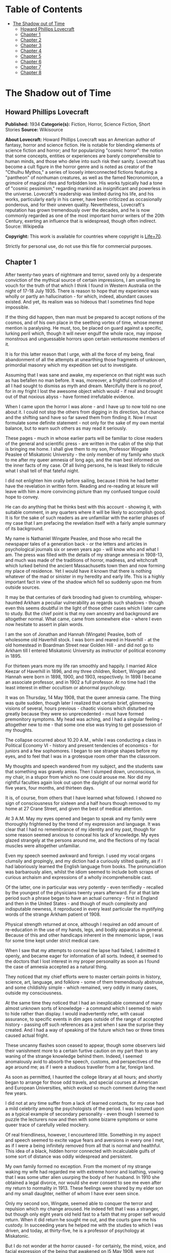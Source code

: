 #+TILE: The Shadow out of Time

* Table of Contents
  :PROPERTIES:
  :TOC:      :include all :depth 2 :ignore this
  :END:
:CONTENTS:
- [[#the-shadow-out-of-time][The Shadow out of Time]]
  - [[#howard-phillips-lovecraft][Howard Phillips Lovecraft]]
  - [[#chapter-1][Chapter 1]]
  - [[#chapter-2][Chapter 2]]
  - [[#chapter-3][Chapter 3]]
  - [[#chapter-4][Chapter 4]]
  - [[#chapter-5][Chapter 5]]
  - [[#chapter-6][Chapter 6]]
  - [[#chapter-7][Chapter 7]]
  - [[#chapter-8][Chapter 8]]
:END:
* The Shadow out of Time
** Howard Phillips Lovecraft
   *Published:* 1934
   *Categorie(s):* Fiction, Horror, Science Fiction, Short Stories
   *Source:* Wikisource


   *About Lovecraft:*
   Howard Phillips Lovecraft was an American author of fantasy, horror and science fiction. He is notable for blending
   elements of science fiction and horror; and for popularizing "cosmic horror": the notion that some concepts, entities or
   experiences are barely comprehensible to human minds, and those who delve into such risk their sanity. Lovecraft has
   become a cult figure in the horror genre and is noted as creator of the "Cthulhu Mythos," a series of loosely
   interconnected fictions featuring a "pantheon" of nonhuman creatures, as well as the famed Necronomicon, a grimoire of
   magical rites and forbidden lore. His works typically had a tone of "cosmic pessimism," regarding mankind as
   insignificant and powerless in the universe. Lovecraft's readership was limited during his life, and his works,
   particularly early in his career, have been criticized as occasionally ponderous, and for their uneven quality.
   Nevertheless, Lovecraft's reputation has grown tremendously over the decades, and he is now commonly regarded as one of
   the most important horror writers of the 20th Century, exerting an influence that is widespread, though often indirect.
   Source: Wikipedia

   *Copyright:* This work is available for countries where copyright is [[http://en.wikisource.org/wiki/Help:Public_domain#Copyright_terms_by_country][Life+70]].

   Strictly for personal use, do not use this file for commercial purposes.

** Chapter 1


   After twenty-two years of nightmare and terror, saved only by a desperate conviction of the mythical source of certain
   impressions, I am unwilling to vouch for the truth of that which I think I found in Western Australia on the night of
   17-18 July 1935. There is reason to hope that my experience was wholly or partly an hallucination - for which, indeed,
   abundant causes existed. And yet, its realism was so hideous that I sometimes find hope impossible.

   If the thing did happen, then man must be prepared to accept notions of the cosmos, and of his own place in the seething
   vortex of time, whose merest mention is paralysing. He must, too, be placed on guard against a specific, lurking peril
   which, though it will never engulf the whole race, may impose monstrous and unguessable horrors upon certain venturesome
   members of it.

   It is for this latter reason that I urge, with all the force of my being, final abandonment of all the attempts at
   unearthing those fragments of unknown, primordial masonry which my expedition set out to investigate.

   Assuming that I was sane and awake, my experience on that night was such as has befallen no man before. It was,
   moreover, a frightful confirmation of all I had sought to dismiss as myth and dream. Mercifully there is no proof, for
   in my fright I lost the awesome object which would - if real and brought out of that noxious abyss - have formed
   irrefutable evidence.

   When I came upon the horror I was alone - and I have up to now told no one about it. I could not stop the others from
   digging in its direction, but chance and the shifting sand have so far saved them from finding it. Now I must formulate
   some definite statement - not only for the sake of my own mental balance, but to warn such others as may read it
   seriously.

   These pages - much in whose earlier parts will be familiar to close readers of the general and scientific press - are
   written in the cabin of the ship that is bringing me home. I shall give them to my son, Professor Wingate Peaslee of
   Miskatonic University - the only member of my family who stuck to me after my queer amnesia of long ago, and the man
   best informed on the inner facts of my case. Of all living persons, he is least likely to ridicule what I shall tell of
   that fateful night.

   I did not enlighten him orally before sailing, because I think he had better have the revelation in written form.
   Reading and re-reading at leisure will leave with him a more convincing picture than my confused tongue could hope to
   convey.

   He can do anything that he thinks best with this account - showing it, with suitable comment, in any quarters where it
   will be likely to accomplish good. It is for the sake of such readers as are unfamiliar with the earlier phases of my
   case that I am prefacing the revelation itself with a fairly ample summary of its background.

   My name is Nathaniel Wingate Peaslee, and those who recall the newspaper tales of a generation back - or the letters and
   articles in psychological journals six or seven years ago - will know who and what I am. The press was filled with the
   details of my strange amnesia in 1908-13, and much was made of the traditions of horror, madness, and witchcraft which
   lurked behind the ancient Massachusetts town then and now forming my place of residence. Yet I would have it known that
   there is nothing whatever of the mad or sinister in my heredity and early life. This is a highly important fact in view
   of the shadow which fell so suddenly upon me from outside sources.

   It may be that centuries of dark brooding had given to crumbling, whisper-haunted Arkham a peculiar vulnerability as
   regards such shadows - though even this seems doubtful in the light of those other cases which I later came to study.
   But the chief point is that my own ancestry and background are altogether normal. What came, came from somewhere else -
   where I even now hesitate to assert in plain words.

   I am the son of Jonathan and Hannah (Wingate) Peaslee, both of wholesome old Haverhill stock. I was born and reared in
   Haverhill - at the old homestead in Boardman Street near Golden Hill - and did not go to Arkham till I entered
   Miskatonic University as instructor of political economy in 1895.

   For thirteen years more my life ran smoothly and happily. I married Alice Keezar of Haverhill in 1896, and my three
   children, Robert, Wingate and Hannah were born in 1898, 1900, and 1903, respectively. In 1898 I became an associate
   professor, and in 1902 a full professor. At no time had I the least interest in either occultism or abnormal psychology.

   It was on Thursday, 14 May 1908, that the queer amnesia came. The thing was quite sudden, though later I realized that
   certain brief, glimmering visions of several, hours previous - chaotic visions which disturbed me greatly because they
   were so unprecedented - must have formed premonitory symptoms. My head was aching, and I had a singular feeling -
   altogether new to me - that some one else was trying to get possession of my thoughts.

   The collapse occurred about 10.20 A.M., while I was conducting a class in Political Economy VI - history and present
   tendencies of economics - for juniors and a few sophomores. I began to see strange shapes before my eyes, and to feel
   that I was in a grotesque room other than the classroom.

   My thoughts and speech wandered from my subject, and the students saw that something was gravely amiss. Then I slumped
   down, unconscious, in my chair, in a stupor from which no one could arouse me. Nor did my rightful faculties again look
   out upon the daylight of our normal world for five years, four months, and thirteen days.

   It is, of course, from others that I have learned what followed. I showed no sign of consciousness for sixteen and a
   half hours though removed to my home at 27 Crane Street, and given the best of medical attention.

   At 3 A.M. May my eyes opened and began to speak and my family were thoroughly frightened by the trend of my expression
   and language. It was clear that I had no remembrance of my identity and my past, though for some reason seemed anxious
   to conceal his lack of knowledge. My eyes glazed strangely at the persons around me, and the flections of my facial
   muscles were altogether unfamiliar.

   Even my speech seemed awkward and foreign. I used my vocal organs clumsily and gropingly, and my diction had a curiously
   stilted quality, as if I had laboriously learned the English language from books. The pronunciation was barbarously
   alien, whilst the idiom seemed to include both scraps of curious archaism and expressions of a wholly incomprehensible
   cast.

   Of the latter, one in particular was very potently - even terrifiedly - recalled by the youngest of the physicians
   twenty years afterward. For at that late period such a phrase began to have an actual currency - first in England and
   then in the United States - and though of much complexity and indisputable newness, it reproduced in every least
   particular the mystifying words of the strange Arkham patient of 1908.

   Physical strength returned at once, although I required an odd amount of re-education in the use of my hands, legs, and
   bodily apparatus in general. Because of this and other handicaps inherent in the mnemonic lapse, I was for some time
   kept under strict medical care.

   When I saw that my attempts to conceal the lapse had failed, I admitted it openly, and became eager for information of
   all sorts. Indeed, it seemed to the doctors that I lost interest in my proper personality as soon as I found the case of
   amnesia accepted as a natural thing.

   They noticed that my chief efforts were to master certain points in history, science, art, language, and folklore - some
   of them tremendously abstruse, and some childishly simple - which remained, very oddly in many cases, outside my
   consciousness.

   At the same time they noticed that I had an inexplicable command of many almost unknown sorts of knowledge - a command
   which I seemed to wish to hide rather than display. I would inadvertently refer, with casual assurance, to specific
   events in dim ages outside of the range of accepted history - passing off such references as a jest when I saw the
   surprise they created. And I had a way of speaking of the future which two or three times caused actual fright.

   These uncanny flashes soon ceased to appear, though some observers laid their vanishment more to a certain furtive
   caution on my part than to any waning of the strange knowledge behind them. Indeed, I seemed anomalously avid to absorb
   the speech, customs, and perspectives of the age around me; as if I were a studious traveller from a far, foreign land.

   As soon as permitted, I haunted the college library at all hours; and shortly began to arrange for those odd travels,
   and special courses at American and European Universities, which evoked so much comment during the next few years.

   I did not at any time suffer from a lack of learned contacts, for my case had a mild celebrity among the psychologists
   of the period. I was lectured upon as a typical example of secondary personality - even though I seemed to puzzle the
   lecturers now and then with some bizarre symptoms or some queer trace of carefully veiled mockery.

   Of real friendliness, however, I encountered little. Something in my aspect and speech seemed to excite vague fears and
   aversions in every one I met, as if I were a being infinitely removed from all that is normal and healthful. This idea
   of a black, hidden horror connected with incalculable gulfs of some sort of distance was oddly widespread and
   persistent.

   My own family formed no exception. From the moment of my strange waking my wife had regarded me with extreme horror and
   loathing, vowing that I was some utter alien usurping the body of her husband. In 1910 she obtained a legal divorce, nor
   would she ever consent to see me even after my return to normality in 1913. These feelings were shared by my elder son
   and my small daughter, neither of whom I have ever seen since.

   Only my second son, Wingate, seemed able to conquer the terror and repulsion which my change aroused. He indeed felt
   that I was a stranger, but though only eight years old held fast to a faith that my proper self would return. When it
   did return he sought me out, and the courts gave me his custody. In succeeding years he helped me with the studies to
   which I was driven, and today, at thirty-five, he is a professor of psychology at Miskatonic.

   But I do not wonder at the horror caused - for certainly, the mind, voice, and facial expression of the being that
   awakened on l5 May 1908, were not those of Nathaniel Wingate Peaslee.

   I will not attempt to tell much of my life from 1908 to 1913, since readers may glean the outward essentials - as I
   largely had to do - from files of old newspapers and scientific journals.

   I was given charge of my funds, and spent them slowly and on the whole wisely, in travel and in study at various centres
   of learning. My travels, however, were singular in the extreme, involving long visits to remote and desolate places.

   In 1909 I spent a month in the Himalayas, and in 1911 roused much attention through a camel trip into the unknown
   deserts of Arabia. What happened on those journeys I have never been able to learn.

   During the summer of l9l2 I chartered a ship and sailed in the Arctic, north of Spitzbergen, afterward showing signs of
   disappointment.

   Later in that year I spent weeks - alone beyond the limits of previous or subsequent exploration in the vast limestone
   cavern systems of western Virginia - black labyrinths so complex that no retracing of my steps could even be considered.

   My sojourns at the universities were marked by abnormally rapid assimilation, as if the secondary personality had an
   intelligence enormously superior to my own. I have found, also, that my rate of reading and solitary study was
   phenomenal. I could master every detail of a book merely by glancing over it as fast as I could turn the leaves; while
   my skill at interpreting complex figures in an instant was veritably awesome.

   At times there appeared almost ugly reports of my power to influence the thoughts and acts of others, though I seemed to
   have taken care to minimize displays of this faculty.

   Other ugly reports concerned my intimacy with leaders of occultist groups, and scholars suspected of connection with
   nameless bands of abhorrent elder-world hierophants. These rumours, though never proved at the time, were doubtless
   stimulated by the known tenor of some of my reading - for the consultation of rare books at libraries cannot be effected
   secretly.

   There is tangible proof - in the form of marginal notes - that I went minutely through such things as the Comte
   d'Erlette's Cultes des Goules, Ludvig Prinn's De Vermis Mysteriis, the Unaussprechlichen Kulten of von Junzt, the
   surviving fragments of the puzzling Book of Eibon, and the dreaded Necronomicon of the mad Arab Abdul Alhazred. Then,
   too, it is undeniable that a fresh and evil wave of underground cult activity set in about the time of my odd mutation.

   In the summer of 1913 I began to display signs of ennui and flagging interest, and to hint to various associates that a
   change might soon be expected in me. I spoke of returning memories of my earlier life - though most auditors judged me
   insincere, since all the recollections I gave were casual, and such as might have been learned from my old private
   papers.

   About the middle of August I returned to Arkham and re-opened my long-closed house in Crane Street. Here I installed a
   mechanism of the most curious aspect, constructed piecemeal by different makers of scientific apparatus in Europe and
   America, and guarded carefully from the sight of any one intelligent enough to analyse it.

   Those who did see it - a workman, a servant, and the new housekeeper - say that it was a queer mixture of rods, wheels,
   and mirros, though only about two feet tall, one foot wide, and one foot thick. The central mirror was circular and
   convex. All this is borne out by such makers of parts as can be located.

   On the evening of Friday, 26 September, I dismissed the housekeeper and the maid until noon of the next day. Lights
   burned in the house till late, and a lean, dark, curiously foreign-looking man called in an automobile.

   It was about one A.M. that the lights were last seen. At 2.15 A.M. a policeman observed the place in darkness, but the
   stranger's motor still at the curb. By 4 o'clock the motor was certainly gone.

   It was at 6 o'clock that a hesitant, foreign voice on the telephone asked Dr Wilson to call at my house and bring me out
   of a peculiar faint. This call - a long-distance one - was later traced to a public booth in the North Station in
   Boston, but no sign of the lean foreigner was ever unearthed.

   When the doctor reached my house he found me unconscious in the sitting room - in an easy-chair with a table drawn up
   before it. On the polished top were scratches showing where some heavy object had rested. The queer machine was gone,
   nor was anything afterward heard of it. Undoubtedly the dark, lean foreigner had taken it away.

   In the library grate were abundant ashes, evidently left from the burning of the every remainmg scrap of paper on which
   I had written since the advent of the amnesia. Dr Wilson found my breathing very peculiar, but after a hypodermic
   injection it became more regular.

   At 11.15 A.M., 27 September, I stirred vigorously, and my hitherto masklike face began to show signs of expression. Dr
   Wilson remarked that the expression was not that of my secondary personality, but seemed much like that of my normal
   self. About 11.30 I muttered some very curious syllables - syllables which seemed unrelated to any human speech. I
   appeared, too, to struggle against something. Then, just afternoon - the housekeeper and the maid having meanwhile
   returned - I began to mutter in English.

   "- of the orthodox economists of that period, Jevons typifies the prevailing trend toward scientific correlation. His
   attempt to link the commercial cycle of prosperity and depression with the physical cycle of the solar spots forms
   perhaps the apex of -"

   Nathaniel Wingate Peaslee had come back - a spirit in whose time scale it was still Thursday morning in 1908, with the
   economics class gazing up at the battered desk on the platform.

** Chapter 2


   My reabsorption into normal life was a painful and difficult process. The loss of over five years creates more
   complications than can be imagined, and in my case there were countless matters to be adjusted.

   What I heard of my actions since 1908 astonished and disturbed me, but I tried to view the matter as philosophically as
   I could. At last, regaining custody of my second son, Wingate, I settled down with him in the Crane Street house and
   endeavoured to resume my teaching - my old professorship having been kindly offered me by the college.

   I began work with the February, 1914, term, and kept at it just a year. By that time I realized how badly my experience
   had shaken me. Though perfectly sane - I hoped - and with no flaw in my original personality, I had not the nervous
   energy of the old days. Vague dreams and queer ideas continually haunted me, and when the outbreak of the World War
   turned my mind to history I found myself thinking of periods and events in the oddest possible fashion.

   My conception of time, my ability to distinguish between consecutiveness and simultaneousness - seemed subtly disordered
   so that I formed chimerical notions about living in one age and casting one's mind all over etenity for knowledge of
   past and future ages.

   The war gave me strange impressions of remembering some of its far-off consequences - as if I knew how it was coming out
   and could look back upon it in the light of future information. All such quasi-memories were attended with much pain,
   and with a feeling that some artificial psychological barrier was set a against them.

   When I diffidently hinted to others about my impressions I met with varied responses. Some persons looked uncomfortably
   at me, but men in the mathematics department spoke of new developments in those theories of relativity - then discussed
   only in learned circles - which were later to become so famous. Dr. Albert Einstein, they said, was rapidly reducing
   time to the status of a mere dimension.

   But the dreams and disturbed feelings gained on me, so that I had to drop my regular work in 1915. Certainly the
   impressions were taking an annoying shape - giving me the persistent notion that my amnesia had formed some unholy sort
   of exchange; that the secondary personality had indeed had suffered displacement. been an in-

   Thus I was driven to vague and fright speculations concerning the whereabouts of my true self during the years that
   another had held my body. The curious knowledge and strange conduct of my body's late tenant troubled me more and more
   as I learned further details from persons, papers, and magazines.

   Queernesses that had baffled others seemed to harmonize terribly with some background of black knowledge which festered
   in the chasms of my subconscious. I began to search feverishly for every scrap of information bearing on the studies and
   travels of that other one during the dark years.

   Not all of my troubles were as semi-abstract as this. There were the dreams - and these seemed to grow in vividness and
   concreteness. Knowing how most would regard them, I seldom mentioned them to anyone but my son or certain trusted
   psychologists, but eventually I commenced a scientific study of other cases in order to see how typical or nontypical
   such visions might be among amnesia victims.

   My results, aided by psychologists, historians, anthropologists, and mental specialists of wide experience, and by a
   study that included all records of split personalities from the days of daemonic-possession legends to the medically
   realistic present, at first bothered me more than they consoled me.

   I soon found that my dreams had, indeed, no counterpart in the overwhelming bulk of true amnesia cases. There remained,
   however, a tiny residue of accounts which for years baffled and shocked me with their parallelism to my own experience.
   Some of them were bits of ancient folklore; others were case histories in the annals of medicine; one or two were
   anecdotes obscurely buried in standard histories.

   It thus appeared that, while my special kind of affliction was prodigiously rare, instances of it had occurred at long
   intervals ever since the beginnig of men's annals. Some centuries might contain one, two, or three cases, others none -
   or at least none whose record survived.

   The essence was always the same - a person of keen thoughtfulness seized a strange secondary life and leading for a
   greater or lesser period an utterly alien existence typified at first by vocal and bodily awkwardness, an later by a
   wholesale acquisition of scientific, historic, artistic, and anthropologic knowledge; an acquisition carried on with
   feverish zest and with a wholly abnormal absorptive power. Then a sudden return of rightful consciousness,
   intermittently plagued ever after with vague unplaceable dreams suggesting fragments of some hideous memory elaborately
   blotted out.

   And the close resemblance of those nightmares to my own - even in some of the smallest particulars - left no doubt in my
   mind of their significantly typical nature. One or two of the cases had an added ring of faint, blasphemous familiarity,
   as if I had heard of them before through some cosmic channel too morbid and frightful to contemplate. In three instances
   there was specific mention of such an unknown machine as had been in my house before the second change.

   Another thing that worried me during my investigation was the somewhat greater frequency of cases where a brief, elusive
   glimpse of the typical nightmares was afforded to persons not visited well-defined amnesia.

   These persons were largely of mediocre mind or less - some so primitive that they could scarcely be thought of as
   vehicles for abnormal scholarship and preternatural mental acquisitions. For a second they would be fired with alien
   force - then a backward lapse, and a thin, swift-fading memory of unhuman horrors.

   There had been at least three such cases during the past half century - one only fifteen years before. Had something
   been groping blindly through time from some unsuspected abyss in Nature? Were these faint cases monstrous, sinister
   experiments of a kind and authorship uttely beyond same belief?

   Such were a few of the forless speculations of my weaker hours - fancies abetted by myths which my studies uncovered.
   For I could not doubt but that certain persistent legends of immemorial antiquity, apparently unknown to the victims and
   physicians connected with recent amnesia cases, formed a striking and awesome elaboration of memory lapses such as mine.

   Of the nature of the dreams and impressions which were growing so clamorous I still almost fear to speak. They seemed to
   savor of madness, and at times I believed I was indeed going mad. Was there a special type of delusion afflicting those
   who had suffered lapses of memory? Conceivably, the efforts of the subconscious mind to fill up a perplexing blank with
   pseudo-memories might give rise to strange imaginative vagaries.

   This indeed - though an alternative folklore theory finally seemed to me more plausible - was the belief of many of the
   alienists who helped me in my search for parallel cases, and who shared my puzzlement at the exact resemblances
   sometimes discovered.

   They did not call the condition true insanity, but classed it rather among neurotic disorders. My course in trying to
   track down and analyze it, instead of vaintly seeking to dismiss or forget it, they heartily endorsed as correct
   according to the best psychological principles. I especially valued the advice of such physicians as had studied me
   during my possession by the other personality.

   My first disturbances were not visual at all, but concerned the more abstract matters which I have mentioned. There was,
   too, a feeling of profound and inexplicable horror concerning myself. I developed a queer fear of seeing my own form, as
   if my eyes would find it something utterly alien and inconceivably abhorrent.

   When I did glance down and behold the familiar human shape in quiet grey or blue clothing, I always felt a curious
   relief, though in order to gain this relief I had to conquer an infinite dread. I shunned mirrors as much as possible,
   and was always shaved at the barber's.

   It was a long time before I correlated any of these disappointed feelings with the fleeting, visual impressions which
   began to develop. The first such correlation had to do with the odd sensation of an external, artificial restraint on my
   memory.

   I felt that the snatches of sight I experienced had a profound and terrible meaning, and a frightful connexion with
   myself, but that some purposeful influence held me from grasping that meaning and that connexion. Then came that
   queerness about the element of time, and with it desperate efforts to place the fragmentary dream-glimpses in the
   chronological and spatial pattern.

   The glimpses themselves were at first merely strange rather than horrible. I would seem to be in an enormous vaulted
   chamber whose lofty stone aroinings were well-nigh lost in the shadows overhead. In whatever time or place the scene
   might be, the principle of the arch was known as fully and used as extensively as by the Romans.

   There were colossal, round windows and high, arched doors, and pedestals or tables each as tall as the height of an
   ordinary room. Vast shelves of dark wood lined the walls, holding what seemed to be volumes of immense size with strange
   hieroglyphs on their backs.

   The exposed stonework held curious carvings, always in curvilinear mathematical designs, and there were chiselled
   inscriptions in the same characters that the huge books bore. The dark granite masonry was of a monstrous megathic type,
   with lines of convex-topped blocks fitting the concave-bottomed courses which rested upon them.

   There were no chairs, but the tops of the vast pedestals were littered with books, papers, and what seemed to be writing
   materials - oddly figured jars of a purplish metal, and rods with stained tips. Tall as the pedestals were, I seemed at
   times able to view them from above. On some of them were great globes of luminous crystal serving as lamps, and
   inexplicable machines formed of vitreous tubes and metal rods.

   The windows were glazed, and latticed with stout-looking bars. Though I dared not approach and peer out them, I could
   see from where I was the waving tops of singular fern-like growths. The floor was of massive octagonal flagstones, while
   rugs and hangings were entirely lacking.

   Later I had visions of sweeping through Cyclopean corridors of stone, and up and down gigantic inclined planes of the
   same monstrous masonry. There were no stairs anywhere, nor was any passageway less than thirty feet wide. Some of the
   structures through which I floated must have towered in the sky for thousands of feet.

   There were multiple levels of black vaults below, and never-opened trapdoors, sealed down with metal bands and holding
   dim suggestions of some special peril.

   I seemed to be a prisoner, and horror hung broodingly over everything I saw. I felt that the mocking curvilinear
   hieroglyphs on the walls would blast my soul with their message were I not guarded by a merciful ignorance.

   Still later my dreams included vistas from the great round windows, and from the titanic flat roof, with its curious
   gardens, wide barren area, and high, scalloped parapet of stone, to which the topmost of the inclined planes led.

   There were, almost endless leagues of giant buildings, each in its garden, and ranged along paved roads fully 200 feet
   wide. They differed greatly in aspect, but few were less than 500 feet square or a thousand feet high. Many seemed so
   limitless that they must have had a frontage of several thousand feet, while some shot up to mountainous altitudes in
   the grey, steamy heavens.

   They seemed to be mainly of stone or concrete, and most of them embodied the oddly curvilinear type of masonry
   noticeable in the building that held me. Roofs were flat and garden-covered, and tended to have scalloped parapets.
   Sometimes there were terraces and higher levels, and wide, cleared spaces amidst the gardens. The great roads held hints
   of motion, but in the earlier visions I could not resolve this impression into details.

   In certain places I beheld enormous dark cylindrical towers which climbed far above any of the other structures. These
   appeared to be of a totally unique nature and shewed signs of prodigious age and dilapidation. They were built of a
   bizarre type of square-cut basalt masonry, and tapered slightly toward their rounded tops. Nowhere in any of them could
   the least traces of windows or other apertures save huge doors be found. I noticed also some lower buildinigs - all
   crumbling with the weathering of aeons - which resembled these dark, cylindrical towers in basic architecture. Around
   all these aberrant piles of square-cut masonry there hovered an inexplicable aura of menace and concentrated fear, like
   that bred by the sealed trap-doors.

   The omnipresent gardens were almost terrifying in their strangeness, with bizarre and unfamiliar forms of vegetation
   nodding over broad paths lined with curiously carven monoliths. Abnormally vast fern-like growths predominated - some
   green, and some of a ghastly, fungoid pallor.

   Among them rose great spectral things resembling calamites, whose bamboo-like trunks towered to fabulous heights. Then
   there were tufted forms like fabulous cycads, and grotesque dark-green shrubs and trees of coniferous aspect.

   Flowers were small, colourless, and unrecognizable, blooming in geometrical beds and at large among the greenery.

   In a few of the terrace and roof-top gardens were larger and more blossoms of most offensive contours and seeming to
   suggest artificial breeding. Fungi of inconceivable size, outlines, and colours speckled the scene in patterns
   bespeaking some unknown but well-established horticultural tradition. In the larger gardens on the ground there seemed
   to be some attempt to preserve the irregularities of Nature, but on the roofs there was more selectiveness, and more
   evidences of the topiary art.

   The sides were almost always moist and cloudy, and sometimes I would seem to witness tremendous rains. Once in a while,
   though, there would be glimpses of the sun - which looked abnormally large - and of the moon, whose markings held a
   touch of difference from the normal that I could never quite fathom. When - very rarely - the night sky was clear to any
   extent, I beheld constellations which were nearly beyond recognition. Known outlines were sometimes approximated, but
   seldom duplicated; and from the position of the few groups I could recognize, I felt I must be in the earth's southern
   hemisphere, near the Tropic of Capricorn.

   The far horizon was always steamy and indistinct, but I could see that great jungles of unknown tree-ferns, calamites,
   lepidodendra, and sigillaria lay outside the city, their fantastic frondage waving mockingly in the shifting vapours.
   Now and then there would be suggestions of motion in the sky, but these my early visions never resolved.

   By the autumn of 1914 I began to have infrequent dreams of strange floatings over the city and through the regions
   around it. I saw interminable roads through forests of fearsome growths with mottled, fluted, and banded trunks, and
   past other cities as strange as the one which persistently haunted me.

   I saw monstrous constructions of black or iridescent tone in glades and clearings where perpetual twilight reigned, and
   traversed long causeways over swamps so dark that I could tell but little of their moist, towering vegetation.

   Once I saw an area of countless miles strewn with age-blasted basaltic ruins whose architecture had been like that of
   the few windowless, round-topped towers in the haunting city.

   And once I saw the sea - a boundless, steamy expanse beyond the colossal stone piers of an enormous town of domes and
   arches. Great shapeless sugggestions of shadow moved over it, and here and there its surface was vexed ith anomalous
   spoutings.

** Chapter 3


   As I have said, it was not immediately that these wild visions began to hold their terrifying quality. Certainly, many
   persons have dreamed intrinsically stranger things - things compounded of unrelated scraps of daily life, pictures,and
   reading, and arranged in fantastically novel forms by the unchecked caprices of sleep.

   For some time I accepted the visions as natural, even though I had never before been an extravagant dreamer. Many of the
   vague anomalies, I argued, must have come from trivial sources too numerous to track down; while others seemed to
   reflect a common text book knowledge of the plants and other conditions of the primitive world of a hundred and fifty
   million years ago - the world of the Permian or Triassic age.

   In the course of some months, however, the element of terror did figure with accumulating force. This was when the
   dreams began so unfailingly to have the aspect of memories, and when my mind began to link them with my growing abstract
   disturbances - the feeling of mnemonic restraint, the curious impressions regarding time, and sense of a loathsome
   exchange with my secondary personality of 1908-13, and, considerably later, the inexplicable loathing of my own person.

   As certain definite details began to enter the dreams, their horror increased a thousandfold - until by October, 1915, I
   felt I must do something. It was then that I began an intensive study of other cases of amnesia and visions, feeling
   that I might thereby obectivise my trouble and shake clear of its emotional grip.

   However, as before mentioned, the result was at first almost exactly opposite. It disturbed me vastly to find that my
   dreams had been so closely duplicated; especially since some of the accounts were too early to admit of any geological
   knowledge - and therefore of any idea of primitive landscapes - on the subjects' part.

   What is more, many of these accounts supplied very horrible details and explanations in connexion with the visions of
   great buildings and jungle gardens - and other things. The actual sights and vague impressions were bad enough, but what
   was hinted or asserted by some of the other dreamers savored of madness and blasphemy. Worst of all, my own
   pseudo-memory was aroused to milder dreams and hints of coming revelations. And yet most doctors deemed my course, on
   the whole, an advisable one.

   I studied psychology systematically, and under the prevailing stimulus my son Wingate did the same - his studies leading
   eventually to his present professorship. In 1917 and 1918 I took special courses at Miskatonic. Meanwhile, my
   examination of medical, historical, and anthropological records became indefatigable, involving travels to distant
   libraries, and finally including even a reading of the hideous books of forbidden elder lore in which my secondary
   personality had been so disturbingly interested.

   Some of the latter were the actual copies I had consulted in my altered state, and I was greatly disturbed by certain
   marginal notations and ostensible corrections of the hideous text in a script and idiom which somehow seemed oddly
   unhuman.

   These markings were mostly in the respective languages of the various books, all of which the writer seemed to know with
   equal, though obviously academic, facility. One note appended to von Junzt's Unaussprechlichen Kulten, however, was
   alarmingly otherwise. It consisted of certain curvilinear hieroglyphs in the same ink as that of the German corrections,
   but following no recognized human pattern. And these hieroglyphs were closely and unmistakably alien to the characters
   constantly met with in my dreams - characters whose meaning I would sometimes momentarily fancy I knew, or was just on
   the brink of recalling.

   To complete my black confusion, my librarians assured me that, in view of previous examinations and records of
   consultation of the volumes in question, all of these notations must have been made by myself in my secondary state.
   This despite the fact that I was and still am ignorant of three of the languages involved.

   Piecing together the scattered records, ancient and modern, anthropological and medical, I found a fairly consistent
   mixture of myth and hallucination whose scope and wildness left me utterly dazed. Only one thing consoled me, the fact
   that the myths were of such early existence. What lost knowledge could have brought pictures of the Palaeozoic or
   Mesozoic landscape into these primitive fables, I could not even guess; but the pictures had been there. Thus, a basis
   existed for the formation of a fixed type of delusion.

   Cases of amnesia no doubt created the general myth pattern - but afterward the fanciful accretions of the myths must
   have reacted on amnesia sufferers and coloured their pseudo-memories. I myself had read and heard all the early tales
   during my memory lapse - my quest had amply proved that. Was it not natural, then, for my subsequent dreams and
   emotional impressions to become coloured and moulded by what my memory subtly held over from my secondary state?

   A few of the myths had significant connexions with other cloudy legends of the pre-human world, especially those Hindu
   tales involving stupefying gulfs of time and forming part of the lore of modern theosopists.

   Primal myth and modern delusion joined in their assumption that mankind is only one - perhaps the least - of the highly
   evolved and dominant races of this planet's long and largely unknown career. Things of inconceivable shape, they
   implied, had reared towers to the sky and delved into every secret of Nature before the first amphibian forbear of man
   had crawled out of the hot sea 300 million years ago.

   Some had come down from the stars; a few were as old as the cosmos itself, others had arisen swiftly from terrene germs
   as far behind the first germs of our life-cycle as those germs are behind ourselves. Spans of thousands of millions of
   years, and linkages to other galaxies and universes, were freely spoken of. Indeed, there was no such thing as time in
   its humanly accepted sense.

   But most of the tales and impressions concerned a relatively late race, of a queer and intricate shape, resembling no
   life-form known to science, which had lived till only fifty million years before the advent of man. This, they
   indicated, was the greatest race of all because it alone had conquered the secret of time.

   It had learned all things that ever were known or ever would be known on the earth, through the power of its keener
   minds to project themselves into the past and future, even through gulfs of millions of years, and study the lore of
   every age. From the accomplishments of this race arose all legends of prophets, including those in human mythology.

   In its vast libraries were volumes of texts and pictures holding the whole of earth's annals-histories and descriptions
   of every species that had ever been or that ever would be, with full records of their arts, their achievements, their
   languages, and their psychologies.

   With this aeon-embracing knowledge, the Great Race chose from every era and life-form such thoughts, arts, and processes
   as might suit its own nature and situation. Knowledge of the past, secured through a kind of mind-casting outside the
   recognized senses, was harder to glean than knowledge of the future.

   In the latter case the course was easier and more material. With suitable mechanical aid a mind would project itself
   forward in time, feeling its dim, extra-sensory way till it approached the desired period. Then, after preliminary
   trials, it would seize on the best discoverable representative of the highest of that period's life-forms. It would
   enter the organism's brain and set up therein its own vibrations, while the displaced mind would strike back to the
   period of the displacer, remaining in the latter's body till a reverse process was set up.

   The projected mind, in the body of the organism of the future, would then pose as a member of the race whose outward
   form it wore, learning as quickly as possible all that could be learned of the chosen age and its massed information and
   techniques.

   Meanwhile the displaced mind, thrown back to the displacer's age and body, would be carefully guarded. It would be kept
   from harming the body it occupied, and would be drained of all its knowledge by trained questioners. Often it could be
   questioned in its own language, when previous quests into the future had brought back records of that language.

   If the mind came from a body whose language the Great Race could not physically reproduce, clever machines would be
   made, on which the alien speech could be played as on a musical instrument.

   The Great Race's members were immense rugose cones ten feet high, and with head and other organs attached to foot-thick,
   distensible limbs spreading from the apexes. They spoke by the clicking or scraping of huge paws or claws attached to
   the end of two of their four limbs, and walked by the expansion and contraction of a viscous layer attached to their
   vast, ten-foot bases.

   When the captive mind's amazement and resentment had worn off, and when - assuming that it came from a body vastly
   different from the Great Race's - it had lost its horror at its unfamiliar temporary form, it was permitted to study its
   new environment and experience a wonder and wisdom approximating that of its displacer.

   With suitable precautions, and in exchange for suitable services, it was allowed to rove all over the habitable world in
   titan airships or on the huge boatlike atomic-engined vehicles which traversed the great roads, and to delve freely into
   the libraries containing the records of the planet's past and future.

   This reconciled many captive minds to their lot; since none were other than keen, and to such minds the unveiling of
   hidden mysteries of earth-closed chapters of inconceivable pasts and dizzying vortices of future time which include the
   years ahead of their own natural ages-forms always, despite the abysmal horrors often unveiled, the supreme experience
   of life.

   Now and then certain captives were permitted to meet other captive minds seized from the future - to exchange thoughts
   with consciousnesses living a hundred or a thousand or a million years before or after their own ages. And all were
   urged to write copiously in their own languages of themselves and their respective periods; such documents to be filed
   in the great central archives.

   It may be added that there was one special type of captive whose privileges were far greater than those of the majority.
   These were the dying permanent exiles, whose bodies in the future had been seized by keen-minded members of the Great
   Race who, faced with death, sought to escape mental extinction.

   Such melancholy exiles were not as common as might be expected, since the longevity of the Great Race lessened its love
   of life - especially among those superior minds capable of projection. From cases of the permanent projection of elder
   minds arose many of those lasting changes of personality noticed in later history - including mankind's.

   As for the ordinary cases of exploration - when the displacing mind had learned what it wished in the future, it would
   build an apparatus like that which had started its flight and reverse the process of projection. Once more it would be
   in its own body in its own age, while the lately captive mind would return to that body of the future to which it
   properly belonged.

   Only when one or the other of the bodies had died during the exchange was this restoration impossible. In such cases, of
   course, the exploring mind had - like those of the death-escapers - to live out an alien-bodied life in the future; or
   else the captive mind - like the dying permanent exiles - had to end its days in the form and past age of the Great
   Race.

   This fate was least horrible when the captive mind was also of the Great Race - a not infrequent occurrence, since in
   all its periods that race was intensely concerned with its own future. The number of dying permanent exiles of the Great
   Race was very slight - largely because of the tremendous penalties attached to displacements of future Great Race minds
   by the moribund.

   Through projection, arrangements were made to inflict these penalties on the offending minds in their new future
   bodies - and sometimes forced re-exchanges were effected.

   Complex cases of the displacement of exploring or already captive minds by minds in various regions of the past had been
   known and carefully rectified. In every age since the discovery of mind projection, a minute but well-recognised element
   of the population consisted of Great Race minds from past ages, sojourning for a longer or shorter while.

   When a captive mind of alien origin was returned to its own body in the future, it was purged by an intricate mechanical
   hypnosis of all it had learned in the Great Race's age - this because of certain troublesome consequences inherent in
   the general carrying forward of knowledge in large quantities.

   The few existing instances of clear transmission had caused, and would cause at known future times, great disasters. And
   it was largely in consequence of two cases of this kind - said the old myths - that mankind had learned what it had
   concerning the Great Race.

   Of all things surviving physically and directly from that aeon-distant world, there remained only certain ruins of great
   stones in far places and under the sea, and parts of the text of the frightful Pnakotic Manuscripts.

   Thus the returning mind reached its own age with only the faintest and most fragmentary visions of what it had undergone
   since its seizure. All memories that could be eradicated were eradicated, so that in most cases only a dream-shadowed
   blank stretched back to the time of the first exchange. Some minds recalled more than others, and the chance joining of
   memories had at rare times brought hints of the forbidden past to future ages.

   There probably never was a time when groups or cults did not secretly cherish certain of these hints. In the
   Necronomicon the presence of such a cult among human beings was suggested - a cult that sometimes gave aid to minds
   voyaging down the aeons from the days of the Great Race.

   And, meanwhile, the Great Race itself waxed well-nigh omniscient, and turned to the task of setting up exchanges with
   the minds of other planets, and of exploring their pasts and futures. It sought likewise to fathom the past years and
   origin of that black, aeon-dead orb in far space whence its own mental heritage had come - for the mind of the Great
   Race was older than its bodily form.

   The beings of a dying elder world, wise with the ultimate secrets, had looked ahead for a new world and species wherein
   they might have long life; and had sent their minds en masse into that future race best adapted to house them - the
   cone-shaped beings that peopled our earth a billion years ago.

   Thus the Great Race came to be, while the myriad minds sent backward were left to die in the horror of strange shapes.
   Later the race would again face death, yet would live through another forward migration of its best minds into the
   bodies of others who had a longer physical span ahead of them.

   Such was the background of intertwined legend and hallucination. When, around 1920, I had my researches in coherent
   shape, I felt a slight lessening of the tension which their earlier stages had increased. After all, and in spite of the
   fancies prompted by blind emotions, were not most of my phenomena readily explainable? Any chance might have turned my
   mind to dark studies during the amnesia - and then I read the forbidden legends and met the members of ancient and
   ill-regarded cults. That, plainly, supplied the material for the dreams and disturbed feelings which came after the
   return of memory.

   As for the marginal notes in dream-hieroglyphs and languages unknown to me, but laid at my door by librarians - I might
   easily have picked up a smattering of the tongues during my secondary state, while the hieroglyphs were doubtless coined
   by my fancy from descriptions in old legends, and afterward woven into my dreams. I tried to verify certain points
   through conversation with known cult leaders, but never succeeded in establishing the right connexions.

   At times the parallelism of so many cases in so many distant ages continued to worry me as it had at first, but on the
   other hand I reflected that the excitant folklore was undoubtedly more universal in the past than in the present.

   Probably all the other victims whose cases were like mine had had a long and familiar knowledge of the tales I had
   learned only when in my secondary state. When these victims had lost their memory, they had associated themselves with
   the creatures of their household myths - the fabulous invaders supposed to displace men's minds - and had thus embarked
   upon quests for knowledge which they thought they could take back to a fancied, non-human past.

   Then, when their memory returned, they reversed the associative process and thought of themselves as the former captive
   minds instead of as the displacers. Hence the dreams and pseudo-memories following the conventional myth pattern.

   Despite the seeming cumbrousness of these explanations, they came finally to supersede all others in my mind - largely
   because of the greater weakness of any rival theory. And a substantial number of eminent psychologists and
   anthropologists gradually agreed with me.

   The more I reflected, the more convincing did my reasoning seem; till in the end I had a really effective bulwark
   against the visions and impressions which still assailed me. Suppose I did see strange things at night? These were only
   what I had heard and read of. Suppose I did have odd loathings and perspectives and pseudo-memories? These, too, were
   only echoes of myths absorbed in my secondary state. Nothing that I might dream, nothing that I might feel, could be of
   any actual significance.

   Fortified by this philosophy, I greatly improved in nervous equilibrium, even though the visions - rather than the
   abstract impressions - steadily became more frequent and more disturbingly detailed. In 1922 I felt able to undertake
   regular work again, and put my newly gained knowledge to practical use by accepting an instructorship in psychology at
   the university.

   My old chair of political economy had long been adequately filled - besides which, methods of teaching economics had
   changed greatly since my heyday. My son was at this time just entering on the post-graduate studies leading to his
   recent professorship, and we worked together a great deal.

** Chapter 4


   I continued, however, to keep a careful record of the outré dreams which crowded upon me so thickly and vividly. Such a
   record, I argued, was of genuine value as a psychological document. The glimpses still seemed damnably like memories,
   though I fought off this impression with a goodly measure of success.

   In writing, I treated the phantasmata as things seen; but at all other times I brushed them aside like any gossamer
   illusions of the night. I had never mentioned such matters in common conversation; though reports of them, filtering out
   as such things will, had aroused sundry rumors regarding my mental health. It is amusing to reflect that these rumors
   were confined wholly to laymen, without a single champion among physicians or psychologists.

   Of my visions after 1914 I will here mention only a few, since fuller accounts and records are at the disposal of the
   serious student. It is evident that with time the curious inhibitions somewhat waned, for the scope of my visions vastly
   increased. They have never, though, become other than disjointed fragments seemingly without clear motivation.

   Within the dreams I seemed gradually to acquire a greater and greater freedom of wandering. I floated through many
   strange buildings of stone, going from one to the other along mammoth underground passages which seemed to form the
   common avenues of transit. Sometimes I encountered those gigantic sealed trap-doors in the lowest level, around which
   such an aura of fear and forbiddenness clung.

   I saw tremendously tessellated pools, and rooms of curious and inexplicable utensils of myriad sorts. Then there were
   colossal caverns of intricate machinery whose outlines and purpose were wholly strange to me, and whose sound manifested
   itself only after many years of dreaming. I may here remark that sight and sound are the only senses I have ever
   exercised in the visionary world.

   The real horror began in May, 1915, when I first saw the living things. This was before my studies had taught me what,
   in view of the myths and case histories, to expect. As mental barriers wore down, I beheld great masses of thin vapour
   in various parts of the building and in the streets below.

   These steadily grew more solid and distinct, till at last I could trace their monstrous outlines with uncomfortable
   ease. They seemed to be enormous, iridescent cones, about ten feet high and ten feet wide at the base, and made up of
   some ridgy, scaly, semi-elastic matter. From their apexes projected four flexible, cylindrical members, each a foot
   thick, and of a ridgy substance like that of the cones themselves.

   These members were sometimes contracted almost to nothing, and sometimes extended to any distance up to about ten feet.
   Terminating two of them were enormous claws or nippers. At the end of a third were four red, trumpetlike appendages. The
   fourth terminated in an irregular yellowish globe some two feet in diameter and having three great dark eyes ranged
   along its central circumference.

   Surmounting this head were four slender grey stalks bearing flower-like appendages, whilst from its nether side dangled
   eight greenish antennae or tentacles. The great base of the central cone was fringed with a rubbery, grey substance
   which moved the whole entity through expansion and contraction.

   Their actions, though harmless, horrified me even more than their appearance - for it is not wholesome to watch
   monstrous objects doing what one had known only human beings to do. These objects moved intelligently about the great
   rooms, getting books from the shelves and taking them to the great tables, or vice versa, and sometimes writing
   diligently with a peculiar rod gripped in the greenish head tentacles. The huge nippers were used in carrying books and
   in conversation-speech consisting of a kind of clicking and scraping.

   The objects had no clothing, but wore satchels or knapsacks suspended from the top of the conical trunk. They commonly
   carried their head and its supporting member at the level of the cone top, although it was frequently raised or lowered.

   The other three great members tended to rest downward at the sides of the cone, contracted to about five feet each when
   not in use. From their rate of reading, writing, and operating their machines - those on the tables seemed somehow
   connected with thought - I concluded that their intelligence was enormously greater than man's.

   Afterward I saw them everywhere; swarming in all the great chambers and corridors, tending monstrous machines in vaulted
   crypts, and racing along the vast roads in gigantic, boat-shaped cars. I ceased to be afraid of them, for they seemed to
   form supremely natural parts of their environment.

   Individual differences amongst them began to be manifest, and a few appeared to be under some kind of restraint. These
   latter, though shewing no physical variation, had a diversity of gestures and habits which marked them off not only from
   the majority, but very largely from one another.

   They wrote a great deal in what seemed to my cloudy vision a vast variety of characters - never the typical curvilinear
   hieroglyphs of the majority. A few, I fancied, used our own familiar alphabet. Most of them worked much more slowly than
   the general mass of the entities.

   All this time my own part in the dreams seemed to be that of a disembodied consciousness with a range of vision wider
   than the normal, floating freely about, yet confined to the ordinary avenues and speeds of travel. Not until August,
   1915, did any suggestions of bodily existence begin to harass me. I say harass, because the first phase was a purely
   abstract, though infinitely terrible, association of my previously noted body loathing with the scenes of my visions.

   For a while my chief concern during dreams was to avoid looking down at myself, and I recall how grateful I was for the
   total absence of large mirrors in the strange rooms. I was mightily troubled by the fact that I always saw the great
   tables - whose height could not be under ten feet - from a level not below that of their surfaces.

   And then the morbid temptation to look down at myself became greater and greater, till one night I could not resist it.
   At first my downward glance revealed nothing whatever. A moment later I perceived that this was because my head lay at
   the end of a flexible neck of enormous length. Retracting this neck and gazing down very sharply, I saw the scaly,
   rugose, iridescent bulk of a vast cone ten feet tall and ten feet wide at the base. That was when I waked half of Arkham
   with my screaming as I plunged madly up from the abyss of sleep.

   Only after weeks of hideous repetition did I grow half-reconciled to these visions of myself in monstrous form. In the
   dreams I now moved bodily among the other unknown entities, reading terrible books from the endless shelves and writing
   for hours at the great tables with a stylus managed by the green tentacles that hung down from my head.

   Snatches of what I read and wrote would linger in my memory. There were horrible annals of other worlds and other
   universes, and of stirrings of formless life outside of all universes. There were records of strange orders of beings
   which had peopled the world in forgotten pasts, and frightful chronicles of grotesque-bodied intelligences which would
   people it millions of years after the death of the last human being.

   I learned of chapters in human history whose existence no scholar of today has ever suspected. Most of these writings
   were in the language of the hieroglyphs; which I studied in a queer way with the aid of droning machines, and which was
   evidently an agglutinative speech with root systems utterly unlike any found in human languages.

   Other volumes were in other unknown tongues learned in the same queer way. A very few were in languages I knew.
   Extremely clever pictures, both inserted in the records and forming separate collections, aided me immensely. And all
   the time I seemed to be setting down a history of my own age in English. On waking, I could recall only minute and
   meaningless scraps of the unknown tongues which my dream-self had mastered, though whole phrases of the history stayed
   with me.

   I learned - even before my waking self had studied the parallel cases or the old myths from which the dreams doubtless
   sprang - that the entities around me were of the world's greatest race, which had conquered time and had sent exploring
   minds into every age. I knew, too, that I had been snatched from my age while another used my body in that age, and that
   a few of the other strange forms housed similarly captured minds. I seemed to talk, in some odd language of claw
   clickings, with exiled intellects from every corner of the solar system.

   There was a mind from the planet we know as Venus, which would live incalculable epochs to come, and one from an outer
   moon of Jupiter six million years in the past. Of earthly minds there were some from the winged, starheaded,
   half-vegetable race of palaeogean Antarctica; one from the reptile people of fabled Valusia; three from the furry
   pre-human Hyperborean worshippers of Tsathoggua; one from the wholly abominable Tcho-Tchos; two from the arachnid
   denizens of earth's last age; five from the hardy coleopterous species immediately following mankind, to which the Great
   Race was some day to transfer its keenest minds en masse in the face of horrible peril; and several from different
   branches of humanity.

   I talked with the mind of Yiang-Li, a philosopher from the cruel empire of Tsan-Chan, which is to come in 5,000 A.D.;
   with that of a general of the greatheaded brown people who held South Africa in 50,000 B.C.; with that of a
   twelfth-century Florentine monk named Bartolomeo Corsi; with that of a king of Lomar who had ruled that terrible polar
   land one hundred thousand years before the squat, yellow Inutos came from the west to engulf it.

   I talked with the mind of Nug-Soth, a magician of the dark conquerors of 16,000 A.D.; with that of a Roman named Titus
   Sempronius Blaesus, who had been a quaestor in Sulla's time; with that of Khephnes, an Egyptian of the 14th Dynasty, who
   told me the hideous secret of Nyarlathotep, with that of a priest of Atlantis' middle kingdom; with that of a Suffolk
   gentleman of Cromwell's day, James Woodville; with that of a court astronomer of pre-Inca Peru; with that of the
   Australian physicist Nevil Kingston-Brown, who will die in 2,518 A.D.; with that of an archimage of vanished Yhe in the
   Pacific; with that of Theodotides, a Greco-Bactrian official Of 200 B.C.; with that of an aged Frenchman of Louis XIII's
   time named Pierre-Louis Montagny; with that of Crom-Ya, a Cimmerian chieftain of 15,000 B.C.; and with so many others
   that my brain cannot hold the shocking secrets and dizzying marvels I learned from them.

   I awaked each morning in a fever, sometimes frantically trying to verify or discredit such information as fell within
   the range of modern human knowledge. Traditional facts took on new and doubtful aspects, and I marvelled at the
   dream-fancy which could invent such surprising addenda to history and science.

   I shivered at the mysteries the past may conceal, and trembled at the menaces the future may bring forth. What was
   hinted in the speech of post-human entities of the fate of mankind produced such an effect on me that I will not set it
   down here.

   After man there would be the mighty beetle civilisation, the bodies of whose members the cream of the Great Race would
   seize when the monstrous doom overtook the elder world. Later, as the earth's span closed, the transferred minds would
   again migrate through time and space - to another stopping-place in the bodies of the bulbous vegetable entities of
   Mercury. But there would be races after them, clinging pathetically to the cold planet and burrowing to its
   horror-filled core, before the utter end.

   Meanwhile, in my dreams, I wrote endlessly in that history of my own age which I was preparing - half voluntarily and
   half through promises of increased library and travel opportunities - for the Great Race's central archives. The
   archives were in a colossal subterranean structure near the city's center, which I came to know well through frequent
   labors and consultations. Meant to last as long as the race, and to withstand the fiercest of earth's convulsions, this
   titan repository surpassed all other buildings in the massive, mountain-like firmness of its construction.

   The records, written or printed on great sheets of a curiously tenacious cellulose fabric were bound into books that
   opened from the top, and were kept in individual cases of a strange, extremely light, rustless metal of greyish hue,
   decorated with mathematical designs and bearing the title in the Great Race's curvilinear hieroglyphs.

   These cases were stored in tiers of rectangular vaults-like closed, locked shelves - wrought of the same rustless metal
   and fastened by knobs with intricate turnings. My own history was assigned a specific place in the vaults of the lowest
   or vertebrate level - the section devoted to the culture of mankind and of the furry and reptilian races immediately
   preceding it in terrestrial dominance.

   But none of the dreams ever gave me a full picture of daily life. All were the merest misty, disconnected fragments, and
   it is certain that these fragments were not unfolded in their rightful sequence. I have, for example, a very imperfect
   idea of my own living arrangements in the dream-world; though I seem to have possessed a great stone room of my own. My
   restrictions as a prisoner gradually disappeared, so that some of the visions included vivid travels over the mighty
   jungle roads, sojourns in strange cities, and explorations of some of the vast, dark, windowless ruins from which the
   Great Race shrank in curious fear. There were also long sea voyages in enormous, many-decked boats of incredible
   swiftness, and trips over wild regions in closed projectile-like airships lifted and moved by electrical repulsion.

   Beyond the wide, warm ocean were other cities of the Great Race, and on one far continent I saw the crude villages of
   the black-snouted, winged creatures who would evolve as a dominant stock after the Great Race had sent its foremost
   minds into the future to escape the creeping horror. Flatness and exuberant green life were always the keynote of the
   scene. Hills were low and sparse, and usually displayed signs of volcanic forces.

   Of the animals I saw, I could write volumes. All were wild; for the Great Race's mechanised culture had long since done
   away with domestic beasts, while food was wholly vegetable or synthetic. Clumsy reptiles of great bulk floundered in
   steaming morasses, fluttered in the heavy air, or spouted in the seas and lakes; and among these I fancied I could
   vaguely recognise lesser, archaic prototypes of many forms - dinosaurs, pterodactyls, ichthyosaurs, labyrinthodonts,
   plesiosaurs, and the like-made familiar through palaeontology. Of birds or mammals there were none that I could
   discover.

   The ground and swamps were constantly alive with snakes, lizards, and crocodiles while insects buzzed incessantly among
   the lush vegetation. And far out at sea, unspied and unknown monsters spouted mountainous columns of foam into the
   vaporous sky. Once I was taken under the ocean in a gigantic submarine vessel with searchlights, and glimpsed some
   living horrors of awesome magnitude. I saw also the ruins of incredible sunken cities, and the wealth of crinoid,
   brachiopod, coral, and ichthyic life which everywhere abounded.

   Of the physiology, psychology, folkways, and detailed history of the Great Race my visions preserved but little
   information, and many of the scattered points I here set down were gleaned from my study of old legends and other cases
   rather than from my own dreaming.

   For in time, of course, my reading and research caught up with and passed the dreams in many phases, so that certain
   dream-fragments were explained in advance and formed verifications of what I had learned. This consolingly established
   my belief that similar reading and research, accomplished by my secondary self, had formed the source of the whole
   terrible fabric of pseudomemories.

   The period of my dreams, apparently, was one somewhat less than 150,000,000 years ago, when the Palaeozoic age was
   giving place to the Mesozoic. The bodies occupied by the Great Race represented no surviving - or even scientifically
   known-line of terrestrial evolution, but were of a peculiar, closely homogeneous, and highly specialised organic type
   inclining as much as to the vegetable as to the animal state.

   Cell action was of an unique sort almost precluding fatigue, and wholly eliminating the need of sleep. Nourishment,
   assimilated through the red trumpet-like appendages on one of the great flexible limbs, was always semifluid and in many
   aspects wholly unlike the food of existing animals.

   The beings had but two of the senses which we recognise - sight and hearing, the latter accomplished through the
   flower-like appendages on the grey stalks above their heads. Of other and incomprehensible senses - not, however, well
   utilizable by alien captive minds inhabiting their bodies - they possessed many. Their three eyes were so situated as to
   give them a range of vision wider than the normal. Their blood was a sort of deep-greenish ichor of great thickness.

   They had no sex, but reproduced through seeds or spores which clustered on their bases and could be developed only under
   water. Great, shallow tanks were used for the growth of their young - which were, however, reared only in small numbers
   on account of the longevity of individuals - four or five thousand years being the common life span.

   Markedly defective individuals were quickly disposed of as soon as their defects were noticed. Disease and the approach
   of death were, in the absence of a sense of touch or of physical pain, recognised by purely visual symptoms.

   The dead were incinerated with dignified ceremonies. Once in a while, as before mentioned, a keen mind would escape
   death by forward projection in time; but such cases were not numerous. When one did occur, the exiled mind from the
   future was treated with the utmost kindness till the dissolution of its unfamiliar tenement.

   The Great Race seemed to form a single, loosely knit nation or league, with major institutions in common, though there
   were four definite divisions. The political and economic system of each unit was a sort of fascistic socialism, with
   major resources rationally distributed, and power delegated to a small governing board elected by the votes of all able
   to pass certain educational and psychological tests. Family organisation was not overstressed, though ties among persons
   of common descent were recognised, and the young were generally reared by their parents.

   Resemblances to human attitudes and institutions were, of course, most marked in those fields where on the one hand
   highly abstract elements were concerned, or where on the other hand there was a dominance of the basic, unspecialised
   urges common to all organic life. A few added likenesses came through conscious adoption as the Great Race probed the
   future and copied what it liked.

   Industry, highly mechanised, demanded but little time from each citizen; and the abundant leisure was filled with
   intellectual and aesthetic activities of various sorts.

   The sciences were carried to an unbelievable height of development, and art was a vital part of life, though at the
   period of my dreams it had passed its crest and meridian. Technology was enormously stimulated through the constant
   struggle to survive, and to keep in existence the physical fabric of great cities, imposed by the prodigious geologic
   upheavals of those primal days.

   Crime was surprisingly scant, and was dealt with through highly efficient policing. Punishments ranged from privilege
   deprivation and imprisonment to death or major emotion wrenching, and were never administered without a careful study of
   the criminal's motivations.

   Warfare, largely civil for the last few millennia though sometimes waged against reptilian or octopodic invaders, or
   against the winged, star-headed Old Ones who centered in the antarctic, was infrequent though infinitely devastating. An
   enormous army, using camera-like weapons which produced tremendous electrical effects, was kept on hand for purposes
   seldom mentioned, but obviously connected with the ceaseless fear of the dark, windowless elder ruins and of the great
   sealed trap-doors in the lowest subterranean levels.

   This fear of the basalt ruins and trap-doors was largely a matter of unspoken suggestion - or, at most, of furtive
   quasi-whispers. Everything specific which bore on it was significantly absent from such books as were on the common
   shelves. It was the one subject lying altogether under a taboo among the Great Race, and seemed to be connected alike
   with horrible bygone struggles, and with that future peril which would some day force the race to send its keener minds
   ahead en masse in time.

   Imperfect and fragmentary as were the other things presented by dreams and legends, this matter was still more
   bafflingly shrouded. The vague old myths avoided it - or perhaps all allusions had for some reason been excised. And in
   the dreams of myself and others, the hints were peculiarly few. Members of the Great Race never intentionally referred
   to the matter, and what could be gleaned came only from some of the more sharply observant captive minds.

   According to these scraps of information, the basis of the fear was a horrible elder race of half-polypous, utterly
   alien entities which had come through space from immeasurably distant universes and had dominated the earth and three
   other solar planets about 600 million years ago. They were only partly material - as we understand matter - and their
   type of consciousness and media of perception differed widely from those of terrestrial organisms. For example, their
   senses did not include that of sight; their mental world being a strange, non-visual pattern of impressions.

   They were, however, sufficiently material to use implements of normal matter when in cosmic areas containing it; and
   they required housing - albeit of a peculiar kind. Though their senses could penetrate all material barriers, their
   substance could not; and certain forms of electrical energy could wholly destroy them. They had the power of aërial
   motion, despite the absence of wings or any other visible means of levitation. Their minds were of such texture that no
   exchange with them could be effected by the Great Race.

   When these things had come to the earth they had built mighty basalt cities of windowless towers, and had preyed
   horribly upon the beings they found. Thus it was when the minds of the Great Race sped across the void from that
   obscure, trans-galactic world known in the disturbing and debatable Eltdown Shards as Yith.

   The newcomers, with the instruments they created, had found it easy to subdue the predatory entities and drive them down
   to those caverns of inner earth which they had already joined to their abodes and begun to inhabit.

   Then they had sealed the entrances and left them to their fate, afterward occupying most of their great cities and
   preserving certain important buildings for reasons connected more with superstition than with indifference, boldness, or
   scientific and historical zeal.

   But as the aeons passed there came vague, evil signs that the elder things were growing strong and numerous in the inner
   world. There were sporadic irruptions of a particularly hideous character in certain small and remote cities of the
   Great Race, and in some of the deserted elder cities which the Great Race had not peopled - places where the paths to
   the gulfs below had not been properly sealed or guarded.

   After that greater precautions were taken, and many of the paths were closed forever - though a few were left with
   sealed trap-doors for strategic use in fighting the elder things if ever they broke forth in unexpected places.

   The irruptions of the elder things must have been shocking beyond all description, since they had permanently coloured
   the psychology of the Great Race. Such was the fixed mood of horror that the very aspect of the creatures was left
   unmentioned. At no time was I able to gain a clear hint of what they looked like.

   There were veiled suggestions of a monstrous plasticity, and of temporary lapses of visibility, while other fragmentary
   whispers referred to their control and military use of great winds. Singular whistling noises, and colossal footprints
   made up of five circular toe marks, seemed also to be associated with them.

   It was evident that the coming doom so desperately feared by the Great Race - the doom that was one day to send millions
   of keen minds across the chasm of time to strange bodies in the safer future - had to do with a final successful
   irruption of the elder beings.

   Mental projections down the ages had clearly foretold such a horror, and the Great Race had resolved that none who could
   escape should face it. That the foray would be a matter of vengeance, rather than an attempt to reoccupy the outer
   world, they knew from the planet's later history - for their projections shewed the coming and going of subsequent races
   untroubled by the monstrous entities.

   Perhaps these entities had come to prefer earth's inner abysses to the variable, storm-ravaged surface, since light
   meant nothing to them. Perhaps, too, they were slowly weakening with the aeons. Indeed, it was known that they would be
   quite dead in the time of the post-human beetle race which the fleeing minds would tenant.

   Meanwhile, the Great Race maintained its cautious vigilance, with potent weapons ceaselessly ready despite the horrified
   banishing of the subject from common speech and visible records. And always the shadow of nameless fear hung bout the
   sealed trap-doors and the dark, windowless elder towers.

** Chapter 5


   That is the world of which my dreams brought me dim, scattered echoes every night. I cannot hope to give any true idea
   of the horror and dread contained in such echoes, for it was upon a wholly intangible quality - the sharp sense of
   pseudo-memory - that such feelings mainly depended.

   As I have said, my studies gradually gave me a defence against these feelings in the form of rational psychological
   explanations; and this saving influence was augmented by the subtle touch of accustomedness which comes with the passage
   of time. Yet in spite of everything the vague, creeping terror would return momentarily now and then. It did not,
   however, engulf me as it had before; and after 1922 I lived a very normal life of work and recreation.

   In the course of years I began to feel that my experience - together with the kindred cases and the related folklore -
   ought to be definitely summarised and published for the benefit of serious students; hence I prepared a series of
   articles briefly covering the whole ground and illustrated with crude sketches of some of the shapes, scenes, decorative
   motifs, and hieroglyphs remembered from the dreams.

   These appeared at various times during 1928 and 1929 in the Journal of the American Psychological Society, but did not
   attract much attention. Meanwhile I continued to record my dreams with the minutest care, even though the growing stack
   of reports attained troublesomely vast proportions. On July 10, 1934, there was forwarded to me by the Psychological
   Society the letter which opened the culminating and most horrible phase of the whole mad ordeal. It was postmarked
   Pilbarra, Western Australia, and bore the signature of one whom I found, upon inquiry, to be a mining engineer of
   considerable prominence. Enclosed were some very curious snapshots. I will reproduce the text in its entirety, and no
   reader can fail to understand how tremendous an effect it and the photographs had upon me.

   I was, for a time, almost stunned and incredulous; for although I had often thought that some basis of fact must
   underlie certain phases of the legends which had coloured my dreams, I was none the less unprepared for anything like a
   tangible survival from a lost world remote beyond all imagination. Most devastating of all were the photographs - for
   here, in cold, incontrovertible realism, there stood out against a background of sand certain worn-down, water-ridged,
   storm-weathered blocks of stone whose slightly convex tops and slightly concave bottoms told their own story.

   And when I studied them with a magnifying glass I could see all too plainly, amidst the batterrings and pittings, the
   traces of those vast curvilinear designs and occasional hieroglyphs whose significance had become so hideous to me. But
   here is the letter, which speaks for itself. 49, Dampier St.,

   Pilbarra, W. Australia, May 18, 1934.

   Prof. N. W Peaslee,

   c/o Am. Psychological Society,

   30 E. 41st St.,

   New York City, U.S.A.

   My Dear Sir:

   A recent conversation with Dr. E. M. Boyle of Perth, and some papers with your articles which he has just sent me, make
   it advisable for me to tell you about certain things I have seen in the Great Sandy Desert east of our gold field here.
   It would seem, in view of the peculiar legends about old cities with huge stonework and strange designs and hieroglyphs
   which you describe, that I have come upon something very important.

   The blackfellows have always been full of talk about "great stones with marks on them," and seem to have a terrible fear
   of such things. They connect them in some way with their common racial legends about Buddai, the gigantic old man who
   lies asleep for ages underground with his head on his arm, and who will some day awake and eat up the world.

   There are some very old and half-forgotten tales of enormous underground huts of great stones, where passages lead down
   and down, and where horrible things have happened. The blackfellows claim that once some warriors, fleeing in battle,
   went down into one and never came back, but that frightful winds began to blow from the place soon after they went down.
   However, there usually isn't much in what these natives say.

   But what I have to tell is more than this. Two years ago, when I was prospecting about 500 miles east in the desert, I
   came on a lot of queer pieces of dressed stone perhaps 3 X 2 X 2 feet in size, and weathered and pitted to the very
   limit.

   At first I couldn't find any of the marks the blackfellows told about, but when I looked close enough I could make out
   some deeply carved lines in spite of the weathering. There were peculiar curves, just like what the blackfellows had
   tried to describe. I imagine there must have been thirty or forty blocks, some nearly buried in the sand, and all within
   a circle perhaps a quarter of a mile in diameter.

   When I saw some, I looked around closely for more, and made a careful reckoning of the place with my instruments. I also
   took pictures of ten or twelve of the most typical blocks, and will enclose the prints for you to see.

   I turned my information and pictures over to the government at Perth, but they have done nothing about them.

   Then I met Dr. Boyle, who had read your articles in the Joumal of the American Psychological Society, and, in time,
   happened to mention the stones. He was enormously interested, and became quite excited when I shewed him my snapshots,
   saying that the stones and the markings were just like those of the masonry you had dreamed about and seen described in
   legends.

   He meant to write you, but was delayed. Meanwhile, he sent me most of the magazines with your articles, and I saw at
   once, from your drawings and descriptions, that my stones are certainly the kind you mean. You can appreciate this from
   the enclosed prints. Later on you will hear directly from Dr. Boyle.

   Now I can understand how important all this will be to you. Without question we are faced with the remains of an unknown
   civilization older than any dreamed of before, and forming a basis for your legends.

   As a mining engineer, I have some knowledge of geology, and can tell you that these blocks are so ancient they frighten
   me. They are mostly sandstone and granite, though one is almost certainly made of a queer sort of cement or concrete.

   They bear evidence of water action, as if this part of the world had been submerged and come up again after long ages -
   all since those blocks were made and used. It is a matter of hundreds of thousands of years - or heaven knows how much
   more. I don't like to think about it.

   In view of your previous diligent work in tracking down the legends and everything connected with them, I cannot doubt
   but that you will want to lead an expedition to the desert and make some archaeological excavations. Both Dr. Boyle and
   I are prepared to cooperate in such work if you - or organizations known to you - can furnish the funds.

   I can get together a dozen miners for the heavy digging - the blackfellows would be of no use, for I've found that they
   have an almost maniacal fear of this particular spot. Boyle and I are saying nothing to others, for you very obviously
   ought to have precedence in any discoveries or credit.

   The place can be reached from Pilbarra in about four days by motor tractor - which we'd need for our apparatus. It is
   somewhat west and south of Warburton's path of 1873, and 100 miles southeast of Joanna Spring. We could float things up
   the De Grey River instead of starting from Pilbarra - but all that can be talked over later.

   Roughly the stones lie at a point about 22° 3' 14" South Latitude, 125° 0' 39" East Longitude. The climate is tropical,
   and the desert conditions are trying.

   I shall welcome further correspondence upon this subject, and am keenly eager to assist in any plan you may devise.
   After studying your articles I am deeply impressed with the profound significance of the whole matter. Dr. Boyle will
   write later. When rapid communication is needed, a cable to Perth can be relayed by wireless.

   Hoping profoundly for an early message,

   Believe me,

   Most faithfully yours,

   Robert B.F. Mackenzie

   Of the immediate aftermath of this letter, much can be learned from the press. My good fortune in securing the backing
   of Miskatonic University was great, and both Mr. Mackenzie and Dr. Boyle proved invaluable in arranging matters at the
   Australian end. We were not too specific with the public about our objects, since the whole matter would have lent
   itself unpleasantly to sensational and jocose treatment by the cheaper newspapers. As a result, printed reports were
   sparing; but enough appeared to tell of our quest for reported Australian ruins and to chronicle our various preparatory
   steps.

   Professor William Dyer of the college's geology department - leader of the Miskatonic Antarctic Expedition Of 1930-31 -
   Ferdinand C. Ashley of the department of ancient history, and Tyler M. Freeborn of the department of anthropology -
   together with my son Wingate - accompanied me.

   My correspondent, Mackenzie, came to Arkham early in 1935 and assisted in our final preparations. He proved to be a
   tremendously competent and affable man of about fifty, admirably well-read, and deeply familiar with all the conditions
   of Australian travel.

   He had tractors waiting at Pilbarra, and we chartered a tramp steamer sufficiently small to get up the river to that
   point. We were prepared to excavate in the most careful and scientific fashion, sifting every particle of sand, and
   disturbing nothing which might seem to be in or near its original situation.

   Sailing from Boston aboard the wheezy Lexington on March 28, 1935, we had a leisurely trip across the Atlantic and
   Mediterranean, through the Suez Canal, down the Red Sea, and across the Indian Ocean to our goal. I need not tell how
   the sight of the low, sandy West Australian coast depressed me, and how I detested the crude mining town and dreary gold
   fields where the tractors were given their last loads.

   Dr. Boyle, who met us, proved to be elderly, pleasant, and intelligent - and his knowledge of psychology led him into
   many long discussions with my son and me.

   Discomfort and expectancy were oddly mingled in most of us when at length our party of eighteen rattled forth over the
   arid leagues of sand and rock. On Friday, May 31st, we forded a branch of the De Grey and entered the realm of utter
   desolation. A certain positive terror grew on me as we advanced to this actual site of the elder world behind the
   legends - a terror, of course, abetted by the fact that my disturbing dreams and pseudo-memories still beset me with
   unabated force.

   It was on Monday, June 3rd, that we saw the first of the half-buried blocks. I cannot describe the emotions with which I
   actually touched - in objective reality - a fragment of Cyclopean masonry in every respect like the blocks in the walls
   of my dream-buildings. There was a distinct trace of carving - and my hands trembled as I recognised part of a
   curvilinear decorative scheme made hellish to me through years of tormenting nightmare and baffling research.

   A month of digging brought a total of some 1250 blocks in varying stages of wear and disintegration. Most of these were
   carven megaliths with curved tops and bottoms. A minority were smaller, flatter, plain-surfaced, and square or
   octagonally cut-like those of the floors and pavements in my dreams - while a few were singularly massive and curved or
   slanted in such a manner as to suggest use in vaulting or groining, or as parts of arches or round window casings.

   The deeper - and the farther north and east - we dug, the more blocks we found; though we still failed to discover any
   trace of arrangement among them. Professor Dyer was appalled at the measureless age of the fragments, and Freeborn found
   traces of symbols which fitted darkly into certain Papuan and Polynesian legends of infinite antiquity. The condition
   and scattering of the blocks told mutely of vertiginous cycles of time and geologic upheavals of cosmic savagery.

   We had an aëroplane with us, and my son Wingate would often go up to different heights and scan the sand-and-rock waste
   for signs of dim, large-scale outlines - either differences of level or trails of scattered blocks. His results were
   virtually negative; for whenever he would one day think he had glimpsed some significant trend, he would on his next
   trip find the impression replaced by another equally insubstantial - a result of the shifting, wind-blown sand.

   One or two of these ephemeral suggestions, though, affected me queerly and disagreeably. They seemed, after a fashion,
   to dovetail horribly with something I had dreamed or read, but which I could no longer remember. There was a terrible
   familiarity about them - which somehow made me look furtively and apprehensively over the abominable, sterile terrain
   toward the north and northeast.

   Around the first week in July I developed an unaccountable set of mixed emotions about that general northeasterly
   region. There was horror, and there was curiosity - but more than that, there was a persistent and perplexing illusion
   of memory.

   I tried all sorts of psychological expedients to get these notions out of my head, but met with no success.
   Sleeplessness also gained upon me, but I almost welcomed this because of the resultant shortening of my dream-periods. I
   acquired the habit of taking long, lone walks in the desert late at night-usually to the north or northeast, whither the
   sum of my strange new impulses seemed subtly to pull me.

   Sometimes, on these walks, I would stumble over nearly buried fragments of the ancient masonry. Though there were fewer
   visible blocks here than where we had started, I felt sure that there must be a vast abundance beneath the surface. The
   ground was less level than at our camp, and the prevailing high winds now and then piled the sand into fantastic
   temporary hillocks - exposing low traces of the elder stones while it covered other traces.

   I was queerly anxious to have the excavations extend to this territory, yet at the same time dreaded what might be
   revealed. Obviously, I was getting into a rather bad state - all the worse because I could not account for it.

   An indication of my poor nervous health can be gained from my response to an odd discovery which I made on one of my
   nocturnal rambles. It was on the evening of July 11th, when the moon flooded the mysterious hillocks with a curious
   pallor.

   Wandering somewhat beyond my usual limits, I came upon a great stone which seemed to differ markedly from any we had yet
   encountered. It was almost wholly covered, but I stooped and cleared away the sand with my hands, later studying the
   object carefully and supplementing the moonlight with my electric torch.

   Unlike the other very large rocks, this one was perfectly square-cut, with no convex or concave surface. It seemed, too,
   to be of a dark basaltic substance, wholly dissimilar to the granite and sandstone and occasional concrete of the now
   familiar fragments.

   Suddenly I rose, turned, and ran for the camp at top speed. It was a wholly unconscious and irrational flight, and only
   when I was close to my tent did I fully realise why I had run. Then it came to me. The queer dark stone was something
   which I had dreamed and read about, and which was linked with the uttermost horrors of the aeon-old legendry.

   It was one of the blocks of that basaltic elder masonry which the fabled Great Race held in such fear - the tall,
   windowless ruins left by those brooding, half-material, alien things that festered in earth's nether abysses and against
   whose wind-like, invisible forces the trap-doors were sealed and the sleepless sentinels posted.

   I remained awake all night, but by dawn realised how silly I had been to let the shadow of a myth upset me. Instead of
   being frightened, I should have had a discoverer's enthusiasm.

   The next forenoon I told the others about my find, and Dyer, Freeborn, Boyle, my son, and I set out to view the
   anomalous block. Failure, however, confronted us. I had formed no clear idea of the stone's location, and a late wind
   had wholly altered the hillocks of shifting sand.

** Chapter 6


   I come now to the crucial and most difficult part of my narrative - all the more difficult because I cannot be quite
   certain of its reality. At times I feel uncomfortably sure that I was not dreaming or deluded; and it is this feeling in
   view of the stupendous implications which the objective truth of my experience would raise - which impels me to make
   this record.

   My son - a trained psychologist with the fullest and most sympathetic knowledge of my whole case - shall be the primary
   judge of what I have to tell.

   First let me outline the externals of the matter, as those at the camp know them. On the night of July 17-18, after a
   windy day, I retired early but could not sleep. Rising shortly before eleven, and afflicted as usual with that strange
   feeling regarding the northeastward terrain, I set out on one of my typical nocturnal walks; seeing and greeting only
   one person - an Australian miner named Tupper - as I left our precincts.

   The moon, slightly past full, shone from a clear sky, and drenched the ancient sands with a white, leprous radiance
   which seemed to me somehow infinitely evil. There was no longer any wind, nor did any return for nearly five hours, as
   amply attested by Tupper and others who saw me walking rapidly across the pallid, secret-guarding hillocks toward the
   northeast.

   About 3:30 a.m. a violent wind blew up, waking everyone in camp and felling three of the tents. The sky was unclouded,
   and the desert still blazed with that leprous moonlight. As the party saw to the tents my absence was noted, but in view
   of my previous walks this circumstance gave no one alarm. And yet, as many as three men - all Australians - seemed to
   feel something sinister in the air.

   Mackenzie explained to Professor Freeborn that this was a fear picked up from blackfellow folklore - the natives having
   woven a curious fabric of malignant myth about the high winds which at long intervals sweep across the sands under a
   clear sky. Such winds, it is whispered, blow out of the great stone huts under the ground, where terrible things have
   happened - and are never felt except near places where the big marked stones are scattered. Close to four the gale
   subsided as suddenly as it had begun, leaving the sand hills in new and unfamiliar shapes.

   It was just past five, with the bloated, fungoid moon sinking in the west, when I staggered into camp - hatless,
   tattered, features scratched and ensanguined, and without my electric torch. Most of the men had returned to bed, but
   Professor Dyer was smoking a pipe in front of his tent. Seeing my winded and almost frenzied state, he called Dr. Boyle,
   and the two of them got me on my cot and made me comfortable. My son, roused by the stir, soon joined them, and they all
   tried to force me to lie still and attempt sleep.

   But there was no sleep for me. My psychological state was very extraordinary - different from anything I had previously
   suffered. After a time I insisted upon talking - nervously and elaborately explaining my condition. I told them I had
   become fatigued, and had lain down in the sand for a nap. There had, I said, been dreams even more frightful than
   usual - and when I was awaked by the sudden high wind my overwrought nerves had snapped. I had fled in panic, frequently
   falling over half-buried stones and thus gaining my tattered and bedraggled aspect. I must have slept long - hence the
   hours of my absence.

   Of anything strange either seen or experienced I hinted absolutely nothing - exercising the greatest self-control in
   that respect. But I spoke of a change of mind regarding the whole work of the expedition, and urged a halt in all
   digging toward the northeast. My reasoning was patently weak - for I mentioned a dearth of blocks, a wish not to offend
   the superstitious miners, a possible shortage of funds from the college, and other things either untrue or irrelevant.
   Naturally, no one paid the least attention to my new wishes - not even my son, whose concern for my health was obvious.

   The next day I was up and around the camp, but took no part in the excavations. Seeing that I could not stop the work, I
   decided to return home as soon as possible for the sake of my nerves, and made my son promise to fly me in the plane to
   Perth - a thousand miles to the southwest - as soon as he had surveyed the region I wished let alone.

   If, I reflected, the thing I had seen was still visible, I might decide to attempt a specific warning even at the cost
   of ridicule. It was just conceivable that the miners who knew the local folklore might back me up. Humouring me, my son
   made the survey that very afternoon, flying over all the terrain my walk could possibly have covered. Yet nothing of
   what I had found remained in sight.

   It was the case of the anomalous basalt block all over again - the shifting sand had wiped out every trace. For an
   instant I half regretted having lost a certain awesome object in my stark fright - but now I know that the loss was
   merciful. I can still believe my whole experience an illusion - especially if, as I devoutly hope, that hellish abyss is
   never found.

   Wingate took me to Perth on July 20th, though declining to abandon the expedition and return home. He stayed with me
   until the 25th, when the steamer for Liverpool sailed. Now, in the cabin of the Empress, I am pondering long and
   frantically upon the entire matter, and have decided that my son at least must be informed. It shall rest with him
   whether to diffuse the matter more widely.

   In order to meet any eventuality I have prepared this summary of my background - as already known in a scattered way to
   others - and will now tell as briefly as possible what seemed to happen during my absence from the camp that hideous
   night.

   Nerves on edge, and whipped into a kind of perverse eagerness by that inexplicable, dread-mingled, mnemonic urge toward
   the northeast, I plodded on beneath the evil, burning moon. Here and there I saw, half shrouded by sand, those primal
   Cyclopean blocks left from nameless and forgotten aeons.

   The incalculable age and brooding horror of this monstrous waste began to oppress me as never before, and I could not
   keep from thinking of my maddening dreams, of the frightful legends which lay behind them, and of the present fears of
   natives and miners concerning the desert and its carven stones.

   And yet I plodded on as if to some eldritch rendezvous - more and more assailed by bewildering fancies, compulsions, and
   pseudo-memories. I thought of some of the possible contours of the lines of stones as seen by my son from the air, and
   wondered why they seemed at once so ominous and so familiar. Something was fumbling and rattling at the latch of my
   recollection, while another unknown force sought to keep the portal barred.

   The night was windless, and the pallid sand curved upward and downward like frozen waves of the sea. I had no goal, but
   somehow ploughed along as if with fate-bound assurance. My dreams welled up into the waking world, so that each
   sand-embedded megalith seemed part of endless rooms and corridors of pre-human masonry, carved and hieroglyphed with
   symbols that I knew too well from years of custom as a captive mind of the Great Race.

   At moments I fancied I saw those omniscient, conical horrors moving about at their accustomed tasks, and I feared to
   look down lest I find myself one with them in aspect. Yet all the while I saw the sand-covered blocks as well as the
   rooms and corridors; the evil, burning moon as well as the lamps of luminous crystal; the endless desert as well as the
   waving ferns beyond the windows. I was awake and dreaming at the same time.

   I do not know how long or how far - or indeed, in just what direction - I had walked when I first spied the heap of
   blocks bared by the day's wind. It was the largest group in one place that I had seen so far, and so sharply did it
   impress me that the visions of fabulous aeons faded suddenly away.

   Again there were only the desert and the evil moon and the shards of an unguessed past. I drew close and paused, and
   cast the added light of my electric torch over the tumbled pile. A hillock had blown away, leaving a low, irregularly
   round mass of megaliths and smaller fragments some forty feet across and from two to eight feet high.

   From the very outset I realized that there was some utterly unprecedented quality about those stones. Not only was the
   mere number of them quite without parallel, but something in the sandworn traces of design arrested me as I scanned them
   under the mingled beams of the moon and my torch.

   Not that any one differed essentially from the earlier specimens we had found. It was something subtler than that. The
   impression did not come when I looked at one block alone, but only when I ran my eye over several almost simultaneously.

   Then, at last, the truth dawned upon me. The curvilinear patterns on many of those blocks were closely related - parts
   of one vast decorative conception. For the first time in this aeon-shaken waste I had come upon a mass of masonry in its
   old position - tumbled and fragmentary, it is true, but none the less existing in a very definite sense.

   Mounting at a low place, I clambered laboriously over the heap; here and there clearing away the sand with my fingers,
   and constantly striving to interpret varieties of size, shape, and style, and relationships of design.

   After a while I could vaguely guess at the nature of the bygone structure, and at the designs which had once stretched
   over the vast surfaces of the primal masonry. The perfect identity of the whole with some of my dream-glimpses appalled
   and unnerved me.

   This was once a Cyclopean corridor thirty feet tall, paved with octagonal blocks and solidly vaulted overhead. There
   would have been rooms opening off on the right, and at the farther end one of those strange inclined planes would have
   wound down to still lower depths.

   I started violently as these conceptions occurred to me, for there was more in them than the blocks themselves had
   supplied. How did I know that this level should have been far underground? How did I know that the plane leading upward
   should have been behind me? How did I know that the long subterrene passage to the Square of Pillars ought to lie on the
   left one level above me?

   How did I know that the room of machines and the rightward-leading tunnel to the central archives ought to lie two
   levels below? How did I know that there would be one of those horrible, metal-banded trap-doors at the very bottom four
   levels down? Bewildered by this intrusion from the dream-world, I found myself shaking and bathed in a cold
   perspiration.

   Then, as a last, intolerable touch, I felt that faint, insidious stream of cool air trickling upward from a depressed
   place near the center of the huge heap. Instantly, as once before, my visions faded, and I saw again only the evil
   moonlight, the brooding desert, and the spreading tumulus of palaeogean masonry. Something real and tangible, yet
   fraught with infinite suggestions of nighted mystery, now confronted me. For that stream of air could argue but one
   thing - a hidden gulf of great size beneath the disordered blocks on the surface.

   My first thought was of the sinister blackfellow legends of vast underground huts among the megaliths where horrors
   happen and great winds are born. Then thoughts of my own dreams came back, and I felt dim pseudo-memories tugging at my
   mind. What manner of place lay below me? What primal, inconceivable source of age-old myth-cycles and haunting
   nightmares might I be on the brink of uncovering?

   It was only for a moment that I hesitated, for more than curiosity and scientific zeal was driving me on and working
   against my growing fear.

   I seemed to move almost automatically, as if in the clutch of some compelling fate. Pocketing my torch, and struggling
   with a strength that I had not thought I possessed, I wrenched aside first one titan fragment of stone and then another,
   till there welled up a strong draught whose dampness contrasted oddly with the desert's dry air. A black rift began to
   yawn, and at length - when I had pushed away every fragment small enough to budge - the leprous moonlight blazed on an
   aperture of ample width to admit me.

   I drew out my torch and cast a brilliant beam into the opening. Below me was a chaos of tumbled masonry, sloping roughly
   down toward the north at an angle of about forty-five degrees, and evidently the result of some bygone collapse from
   above.

   Between its surface and the ground level was a gulf of impenetrable blackness at whose upper edge were signs of
   gigantic, stress-heaved vaulting. At this point, it appeared, the desert's sands lay directly upon a floor of some titan
   structure of earth's youth - how preserved through aeons of geologic convulsion I could not then and cannot now even
   attempt to guess.

   In retrospect, the barest idea of a sudden, lone descent into such a doubtful abyss - and at a time when one's
   whereabouts were unknown to any living soul - seems like the utter apex of insanity. Perhaps it was - yet that night I
   embarked without hesitancy upon such a descent.

   Again there was manifest that lure and driving of fatality which had all along seemed to direct my course. With torch
   flashing intermittently to save the battery, I commenced a mad scramble down the sinister, Cyclopean incline below the
   opening - sometimes facing forward as I found good hand - and foot-holds, and at other times turning to face the heap of
   megaliths as I clung and fumbled more precariously.

   In two directions beside me distant walls of carven, crumbling masonry loomed dimly under the direct beams of my torch.
   Ahead, however, was only unbroken darkness.

   I kept no track of time during my downward scramble. So seething with baffling hints and images was my mind that all
   objective matters seemed withdrawn into incalculable distances. Physical sensation was dead, and even fear remained as a
   wraith-like, inactive gargoyle leering impotently at me.

   Eventually, I reached a level floor strewn with fallen blocks, shapeless fragments of stone, and sand and detritus of
   every kind. On either side - perhaps thirty feet apart - rose massive walls culminating in huge groinings. That they
   were carved I could just discern, but the nature of the carvings was beyond my perception.

   What held me the most was the vaulting overhead. The beam from my torch could not reach the roof, but the lower parts of
   the monstrous arches stood out distinctly. And so perfect was their identity with what I had seen in countless dreams of
   the elder world, that I trembled actively for the first time.

   Behind and high above, a faint luminous blur told of the distant moonlit world outside. Some vague shred of caution
   warned me that I should not let it out of my sight, lest I have no guide for my return.

   I now advanced toward the wall at my left, where the traces of carving were plainest. The littered floor was nearly as
   hard to traverse as the downward heap had been, but I managed to pick my difficult way.

   At one place I heaved aside some blocks and locked away the detritus to see what the pavement was like, and shuddered at
   the utter, fateful familiarity of the great octagonal stones whose buckled surface still held roughly together.

   Reaching a convenient distance from the wall, I cast the searchlight slowly and carefully over its worn remnants of
   carving. Some bygone influx of water seemed to have acted on the sandstone surface, while there were curious
   incrustations which I could not explain.

   In places the masonry was very loose and distorted, and I wondered how many aeons more this primal, hidden edifice could
   keep its remaining traces of form amidst earth's heavings.

   But it was the carvings themselves that excited me most. Despite their time-crumbled state, they were relatively easy to
   trace at close range; and the complete, intimate familiarity of every detail almost stunned my imagination.

   That the major attributes of this hoary masonry should be familiar, was not beyond normal credibility.

   Powerfully impressing the weavers of certain myths, they had become embodied in a stream of cryptic lore which, somehow,
   coming to my notice during the amnesic period, had evoked vivid images in my subconscious mind.

   But how could I explain the exact and minute fashion in which each line and spiral of these strange designs tallied with
   what I had dreamed for more than a score of years? What obscure, forgotten iconography could have reproduced each subtle
   shading and nuance which so persistently, exactly, and unvaryingly besieged my sleeping vision night after night?

   For this was no chance or remote resemblance. Definitely and absolutely, the millennially ancient, aeon-hidden corridor
   in which I stood was the original of something I knew in sleep as intimately as I knew my own house in Crane Street,
   Arkham. True, my dreams shewed the place in its undecayed prime; but the identity was no less real on that account. I
   was wholly and horribly oriented.

   The particular structure I was in was known to me. Known, too, was its place in that terrible elder city of dreams. That
   I could visit unerringly any point in that structure or in that city which had escaped the changes and devastations of
   uncounted ages, I realized with hideous and instinctive certainty. What in heaven's name could all this mean? How had I
   come to know what I knew? And what awful reality could lie behind those antique tales of the beings who had dwelt in
   this labyrinth of primordial stone?

   Words can convey only fractionally the welter of dread and bewilderment which ate at my spirit. I knew this place. I
   knew what lay before me, and what had lain overhead before the myriad towering stories had fallen to dust and debris and
   the desert. No need now, I thought with a shudder, to keep that faint blur of moonlight in view.

   I was torn betwixt a longing to flee and a feverish mixture of burning curiosity and driving fatality. What had happened
   to this monstrous megalopolis of old in the millions of years since the time of my dreams? Of the subterrene mazes which
   had underlain the city and linked all the titan towers, how much had still survived the writhings of earth's crust?

   Had I come upon a whole buried world of unholy archaism? Could I still find the house of the writing master, and the
   tower where S'gg'ha, the captive mind from the star-headed vegetable carnivores of Antarctica, had chiselled certain
   pictures on the blank spaces of the walls?

   Would the passage at the second level down, to the hall of the alien minds, be still unchoked and traversable? In that
   hall the captive mind of an incredible entity - a half-plastic denizen of the hollow interior of an unknown
   trans-Plutonian planet eighteen million years in the future - had kept a certain thing which it had modelled from clay.

   I shut my eyes and put my hand to my head in a vain, pitiful effort to drive these insane dream-fragments from my
   consciousness. Then, for the first time, I felt acutely the coolness, motion, and dampness of the surrounding air.
   Shuddering, I realized that a vast chain of aeon-dead black gulfs must indeed be yawning somewhere beyond and below me.

   I thought of the frightful chambers and corridors and inclines as I recalled them from my dreams. Would the way to the
   central archives still be open? Again that driving fatality tugged insistently at my brain as I recalled the awesome
   records that once lay cased in those rectangular vaults of rustless metal.

   There, said the dreams and legends, had reposed the whole history, past and future, of the cosmic space-time continuum -
   written by captive minds from every orb and every age in the solar system. Madness, of course - but had I not now
   stumbled into a nighted world as mad as I?

   I thought of the locked metal shelves, and of the curious knob twistings needed to open each one. My own came vividly
   into my consciousness. How often had I gone through that intricate routine of varied turns and pressures in the
   terrestrial vertebrate section on the lowest level! Every detail was fresh and familiar.

   If there were such a vault as I had dreamed of, I could open it in a moment. It was then that madness took me utterly.
   An instant later, and I was leaping and stumbling over the rocky debris toward the well-remembered incline to the depths
   below.

** Chapter 7


   From that point forward my impressions are scarcely to be relied on - indeed, I still possess a final, desperate hope
   that they all form parts of some daemonic dream or illusion born of delirium. A fever raged in my brain, and everything
   came to me through a kind of haze - sometimes only intermittently.

   The rays of my torch shot feebly into the engulfing blackness, bringing phantasmal flashes of hideously familiar walls
   and carvings, all blighted with the decay of ages. In one place a tremendous mass of vaulting had fallen, so that I had
   to clamber over a mighty mound of stones reaching almost to the ragged, grotesquely stalactited roof.

   It was all the ultimate apex of nightmare, made worse by the blasphemous tug of pseudo-memory. One thing only was
   unfamiliar, and that was my own size in relation to the monstrous masonry. I felt oppressed by a sense of unwonted
   smallness, as if the sight of these towering walls from a mere human body was something wholly new and abnormal. Again
   and again I looked nervously down at myself, vaguely disturbed by the human form I possessed.

   Onward through the blackness of the abyss I leaped, plunged, and staggered - often falling and bruising myself, and once
   nearly shattering my torch. Every stone and corner of that daemonic gulf was known to me, and at many points I stopped
   to cast beams of light through choked and crumbling, yet familiar, archways.

   Some rooms had totally collapsed; others were bare, or debris-filled. In a few I saw masses of metal - some fairly
   intact, some broken, and some crushed or battered - which I recognised as the colossal pedestals or tables of my dreams.
   What they could in truth have been, I dared not guess.

   I found the downward incline and began its descent - though after a time halted by a gaping, ragged chasm whose
   narrowest point could not be much less than four feet across. Here the stonework had fallen through, revealing
   incalculable inky depths beneath.

   I knew there were two more cellar levels in this titan edifice, and trembled with fresh panic as I recalled the
   metal-clamped trap-door on the lowest one. There could be no guards now - for what had lurked beneath had long since
   done its hideous work and sunk into its long decline. By the time of the posthuman beetle race it would be quite dead.
   And yet, as I thought of the native legends, I trembled anew.

   It cost me a terrible effort to vault that yawning chasm, since the littered floor prevented a running start - but
   madness drove me on. I chose a place close to the left-hand wall - where the rift was least wide and the landing-spot
   reasonably clear of dangerous debris - and after one frantic moment reached the other side in safety.

   At last, gaining the lower level, I stumbled on past the archway of the room of machines, within which were fantastic
   ruins of metal, half buried beneath fallen vaulting. Everything was where I knew it would be, and I climbed confidently
   over the heaps which barred the entrance of a vast transverse corridor. This, I realised, would take me under the city
   to the central archives.

   Endless ages seemed to unroll as I stumbled, leaped, and crawled along that debris-cluttered corridor. Now and then I
   could make out carvings on the ages-tained walls - some familiar, others seemingly added since the period of my dreams.
   Since this was a subterrene house-connecting highway, there were no archways save when the route led through the lower
   levels of various buildings.

   At some of these intersections I turned aside long enough to look down well-remembered corridors and into
   well-remembered rooms. Twice only did I find any radical changes from what I had dreamed of - and in one of these cases
   I could trace the sealed-up outlines of the archway I remembered.

   I shook violently, and felt a curious surge of retarding weakness, as I steered a hurried and reluctant course through
   the crypt of one of those great windowless, ruined towers whose alien, basalt masonry bespoke a whispered and horrible
   origin.

   This primal vault was round and fully two hundred feet across, with nothing carved upon the dark-hued stonework. The
   floor was here free from anything save dust and sand, and I could see the apertures leading upward and downward. There
   were no stairs or inclines - indeed, my dreams had pictured those elder towers as wholly untouched by the fabulous Great
   Race. Those who had built them had not needed stairs or inclines.

   In the dreams, the downward aperture had been tightly sealed and nervously guarded. Now it lay open-black and yawning,
   and giving forth a current of cool, damp air. Of what limitless caverns of eternal night might brood below, I would not
   permit myself to think.

   Later, clawing my way along a badly heaped section of the corridor, I reached a place where the roof had wholly caved
   in. The debris rose like a mountain, and I climbed up over it, passing through a vast, empty space where my torchlight
   could reveal neither walls nor vaulting. This, I reflected, must be the cellar of the house of the metal-purveyors,
   fronting on the third square not far from the archives. What had happened to it I could not conjecture.

   I found the corridor again beyond the mountain of detritus and stone, but after a short distance encountered a wholly
   choked place where the fallen vaulting almost touched the perilously sagging ceiling. How I managed to wrench and tear
   aside enough blocks to afford a passage, and how I dared disturb the tightly packed fragments when the least shift of
   equilibrium might have brought down all the tons of superincumbent masonry to crush me to nothingness, I do not know.

   It was sheer madness that impelled and guided me - if, indeed, my whole underground adventure was not - as I hope - a
   hellish delusion or phase of dreaming. But I did make - or dream that I made - a passage that I could squirm through. As
   I wiggled over the mound of debris - my torch, switched continuously on, thrust deeply in my mouth - I felt myself torn
   by the fantastic stalactites of the jagged floor above me.

   I was now close to the great underground archival structure which seemed to form my goal. Sliding and clambering down
   the farther side of the barrier, and picking my way along the remaining stretch of corridor with hand-held,
   intermittently flashing torch, I came at last to a low, circular crypt with arches - still in a marvelous state of
   preservation - opening off on every side.

   The walls, or such parts of them as lay within reach of my torchlight, were densely hieroglyphed and chiselled with
   typical curvilinear symbols - some added since the period of my dreams.

   This, I realised, was my fated destination, and I turned at once through a familiar archway on my left. That I could
   find a clear passage up and down the incline to all the surviving levels, I had, oddly, little doubt. This vast,
   earth-protected pile, housing the annals of all the solar system, had been built with supernal skill and strength to
   last as long as that system itself.

   Blocks of stupendous size, poised with mathematical genius and bound with cements of incredible toughness, had combined
   to form a mass as firm as the planet's rocky core. Here, after ages more prodigious than I could sanely grasp, its
   buried bulk stood in all its essential contours, the vast, dust-drifted floors scarce sprinkled with the litter
   elsewhere so dominant.

   The relatively easy walking from this point onward went curiously to my head. All the frantic eagerness hitherto
   frustrated by obstacles now took itself out in a kind of febrile speed, and I literally raced along the low-roofed,
   monstrously well-remembered aisles beyond the archway.

   I was past being astonished by the familiarity of what I saw. On every hand the great hieroglyphed metal shelf-doors
   loomed monstrously; some yet in place, others sprung open, and still others bent and buckled under bygone geological
   stresses not quite strong enough to shatter the titan masonry.

   Here and there a dust-covered heap beneath a gaping, empty shelf seemed to indicate where cases had been shaken down by
   earth tremors. On occasional pillars were great symbols or letters proclaiming classes and subclasses of volumes.

   Once I paused before an open vault where I saw some of the accustomed metal cases still in position amidst the
   omnipresent gritty dust. Reaching up, I dislodged one of the thinner specimens with some difficulty, and rested it on
   the floor for inspection. It was titled in the prevailing curvilinear hieroglyphs, though something in the arrangement
   of the characters seemed subtly unusual.

   The odd mechanism of the hooked fastener was perfectly well known to me, and I snapped up the still rustless and
   workable lid and drew out the book within. The latter, as expected, was some twenty by fifteen inches in area, and two
   inches thick; the thin metal covers opening at the top.

   Its tough cellulose pages seemed unaffected by the myriad cycles of time they had lived through, and I studied the
   queerly pigmented, brush-drawn letters of the text-symbols unlike either the usual curved hieroglyphs or any alphabet
   known to human scholarship - with a haunting, half-aroused memory.

   It came to me that this was the language used by a captive mind I had known slightly in my dreams - a mind from a large
   asteroid on which had survived much of the archaic life and lore of the primal planet whereof it formed a fragment. At
   the same time I recalled that this level of the archives was devoted to volumes dealing with the non-terrestrial
   planets.

   As I ceased poring over this incredible document I saw that the light of my torch was beginning to fail, hence quickly
   inserted the extra battery I always had with me. Then, armed with the stronger radiance, I resumed my feverish racing
   through unending tangles of aisles and corridors - recognising now and then some familiar shelf, and vaguely annoyed by
   the acoustic conditions which made my footfalls echo incongruously in these catacombs.

   The very prints of my shoes behind me in the millennially untrodden dust made me shudder. Never before, if my mad dreams
   held anything of truth, had human feet pressed upon those immemorial pavements.

   Of the particular goal of my insane racing, my conscious mind held no hint. There was, however, some force of evil
   potency pulling at my dazed will and buried recollection, so that I vaguely felt I was not running at random.

   I came to a downward incline and followed it to profounder depths. Floors flashed by me as I raced, but I did not pause
   to explore them. In my whirling brain there had begun to beat a certain rhythm which set my right hand twitching in
   unison. I wanted to unlock something, and felt that I knew all the intricate twists and pressures needed to do it. It
   would be like a modern safe with a combination lock.

   Dream or not, I had once known and still knew. How any dream - or scrap of unconsciously absorbed legend - could have
   taught me a detail so minute, so intricate, and so complex, I did not attempt to explain to myself. I was beyond all
   coherent thought. For was not this whole experience - this shocking familiarity with a set of unknown ruins, and this
   monstrously exact identity of everything before me with what only dreams and scraps of myth could have suggested - a
   horror beyond all reason?

   Probably it was my basic conviction then - as it is now during my saner moments - that I was not awake at all, and that
   the entire buried city was a fragment of febrile hallucination.

   Eventually, I reached the lowest level and struck off to the right of the incline. For some shadowy reason I tried to
   soften my steps, even though I lost speed thereby. There was a space I was afraid to cross on this last, deeply buried
   floor.

   As I drew near it I recalled what thing in that space I feared. It was merely one of the metal-barred and closely
   guarded trap-doors. There would be no guards now, and on that account I trembled and tiptoed as I had done in passing
   through that black basalt vault where a similar trap-door had yawned.

   I felt a current of cool, damp air as I had felt there, and wished that my course led in another direction. Why I had to
   take the particular course I was taking, I did not know.

   When I came to the space I saw that the trap-door yawned widely open. Ahead, the shelves began again, and I glimpsed on
   the floor before one of them a heap very thinly covered with dust, where a number of cases had recently fallen. At the
   same moment a fresh wave of panic clutched me, though for some time I could not discover why.

   Heaps of fallen cases were not uncommon, for all through the aeons this lightless labyrinth had been racked by the
   heavings of earth and had echoed at intervals of the deafening clatter of toppling objects. It was only when I was
   nearly across the space that I realized why I shook so violently.

   Not the heap, but something about the dust of the level floor was troubling me. In the light of my torch it seemed as if
   that dust were not as even as it ought to be - there were places where it looked thinner, as if it had been disturbed
   not many months before. I could not be sure, for even the apparently thinner places were dusty enough; yet a certain
   suspicion of regularity in the fancied unevenness was highly disquieting.

   When I brought the torchlight close to one of the queer places I did not like what I saw - for the illusion of
   regularity became very great. It was as if there were regular lines of composite impressions - impressions that went in
   threes, each slightly over a foot square, and consisting of five nearly circular three-inch prints, one in advance of
   the other four.

   These possible lines of foot-square impressions appeared to lead in two directions, as if something had gone somewhere
   and returned. They were, of course, very faint, and may have been illusions or accidents; but there was an element of
   dim, fumbling terror about the way I thought they ran. For at one end of them was the heap of cases which must have
   clattered down not long before, while at the other end was the ominous trap-door with the cool, damp wind, yawning
   unguarded down to abysses past imagination.

** Chapter 8


   That my strange sense of compulsion was deep and overwhelming is shewn by its conquest of my fear. No rational motive
   could have drawn me on after that hideous suspicion of prints and the creeping dream-memories it excited. Yet my right
   hand, even as it shook with fright, still twitched rhythmically in its eagerness to turn a lock it hoped to find. Before
   I knew it I was past the heap of lately fallen cases and running on tiptoe through aisles of utterly unbroken dust
   toward a point which I seemed to know morbidly, horribly well.

   My mind was asking itself questions whose origin and relevancy I was only beginning to guess. Would the shelf be
   reachable by a human body? Could my human hand master all the aeon-remembered motions of the lock? Would the lock be
   undamaged and workable? And what would I do - what dare I do with what - as I now commenced to realise - I both hoped
   and feared to find? Would it prove the awesome, brain-shattering truth of something past normal conception, or shew only
   that I was dreaming?

   The next I knew I had ceased my tiptoed racing and was standing still, staring at a row of maddeningly familiar
   hieroglyphed shelves. They were in a state of almost perfect preservation, and only three of the doors in this vicinity
   had sprung open.

   My feelings toward these shelves cannot be described - so utter and insistent was the sense of old acquaintance. I was
   looking high up at a row near the top and wholly out of my reach, and wondering how I could climb to best advantage. An
   open door four rows from the bottom would help, and the locks of the closed doors formed possible holds for hands and
   feet. I would grip the torch between my teeth, as I had in other places where both hands were needed. Above all I must
   make no noise.

   How to get down what I wished to remove would be difficult, but I could probably hook its movable fastener in my coat
   collar and carry it like a knapsack. Again I wondered whether the lock would be undamaged. That I could repeat each
   familiar motion I had not the least doubt. But I hoped the thing would not scrape or creak - and that my hand could work
   it properly.

   Even as I thought these things I had taken the torch in my mouth and begun to climb. The projecting locks were poor
   supports; but, as I had expected, the opened shelf helped greatly. I used both the swinging door and the edge of the
   aperture itself in my ascent, and managed to avoid any loud creaking.

   Balanced on the upper edge of the door, and leaning far to my right, I could just reach the lock I sought. My fingers,
   half numb from climbing, were very clumsy at first; but I soon saw that they were anatomically adequate. And the
   memory-rhythm was strong in them.

   Out of unknown gulfs of time the intricate, secret motions had somehow reached my brain correctly in every detail - for
   after less than five minutes of trying there came a click whose familiarity was all the more startling because I had not
   consciously anticipated it. In another instant the metal door was slowly swinging open with only the faintest grating
   sound.

   Dazedly I looked over the row of greyish case ends thus exposed, and felt a tremendous surge of some wholly inexplicable
   emotion. Just within reach of my right hand was a case whose curving hieroglyphs made me shake with a pang infinitely
   more complex than one of mere fright. Still shaking, I managed to dislodge it amidst a shower of gritty flakes, and ease
   it over toward myself without any violent noise.

   Like the other case I had handled, it was slightly more than twenty by fifteen inches in size, with curved mathematical
   designs in low relief. In thickness it just exceeded three inches.

   Crudely wedging it between myself and the surface I was climbing, I fumbled with the fastener and finally got the hook
   free. Lifting the cover, I shifted the heavy object to my back, and let the hook catch hold of my collar. Hands now
   free, I awkwardly clambered down to the dusty floor, and prepared to inspect my prize.

   Kneeling in the gritty dust, I swung the case around and rested it in front of me. My hands shook, and I dreaded to draw
   out the book within almost as much as I longed - and felt compelled - to do so. It had very gradually become clear to me
   what I ought to find, and this realisation nearly paralysed my faculties.

   If the thing were there - and if I were not dreaining - the implications would be quite beyond the power of the human
   spirit to bear. What tormented me most was my momentary inability to feel that my surroundings were a dream. The sense
   of reality was hideous - and again becomes so as I recall the scene.

   At length I tremblingly pulled the book from its container and stared fascinatedly at the well-known hieroglyphs on the
   cover. It seemed to be in prime condition, and the curvilinear letters of the title held me in almost as hypnotised a
   state as if I could read them. Indeed, I cannot swear that I did not actually read them in some transient and terrible
   access of abnormal memory.

   I do not know how long it was before I dared to lift that thin metal cover. I temporized and made excuses to myself. I
   took the torch from my mouth and shut it off to save the battery. Then, in the dark, I collected my courage finally
   lifting the cover without turning on the light. Last of all, I did indeed flash the torch upon the exposed page -
   steeling myself in advance to suppress any sound no matter what I should find.

   I looked for an instant, then collapsed. Clenching my teeth, however, I kept silent. I sank wholly to the floor and put
   a hand to my forehead amidst the engulfing blackness. What I dreaded and expected was there. Either I was dreaming, or
   time and space had become a mockery.

   I must be dreaming - but I would test the horror by carrying this thing back and shewing it to my son if it were indeed
   a reality. My head swam frightfully, even though there were no visible objects in the unbroken gloom to swirl about me.
   Ideas and images of the starkest terror - excited by vistas which my glimpse had opened up - began to throng in upon me
   and cloud my senses.

   I thought of those possible prints in the dust, and trembled at the sound of my own breathing as I did so. Once again I
   flashed on the light and looked at the page as a serpent's victim may look at his destroyer's eyes and fangs.

   Then, with clumsy fingers, in the dark, I closed the book, put it in its container, and snapped the lid and the curious,
   hooked fastener. This was what I must carry back to the outer world if it truly existed - if the whole abyss truly
   existed - if I, and the world itself, truly existed.

   Just when I tottered to my feet and commenced my return I cannot be certain. It comes to me oddly - as a measure of my
   sense of separation from the normal world - that I did not even once look at my watch during those hideous hours
   nderground.

   Torch in hand, and with the ominous case under one arm, I eventually found myself tiptoeing in a kind of silent panic
   past the draught - giving abyss and those lurking suggestions of prints. I lessened my precautions as I climbed up the
   endless inclines, but could not shake off a shadow of apprehension which I had not felt on the downward journey.

   I dreaded having to repass through the black basalt crypt that was older than the city itself, where cold draughts
   welled up from unguarded depths. I thought of that which the Great Race had feared, and of what might still be lurking -
   be it ever so weak and dying - down there. I thought of those five-circle prints and of what my dreams had told me of
   such prints - and of strange winds and whistling noises associated with them. And I thought of the tales of the modern
   blackfellows, wherein the horror of great winds and nameless subterrene ruins was dwelt upon.

   I knew from a carven wall symbol the right floor to enter, and came at last after passing that other book I had
   examined - to the great circular space with the branching archways. On my right, and at once recognisable, was the arch
   through which I had arrived. This I now entered, conscious that the rest of my course would be harder because of the
   tumbled state of the masonry outside the archive building. My new metal-eased burden weighed upon me, and I found it
   harder and harder to be quiet as I stumbled among debris and fragments of every sort.

   Then I came to the ceiling-high mound of debris through which I had wrenched a scanty passage. My dread at wriggling
   through again was infinite, for my first passage had made some noise, and I now - after seeing those possible prints -
   dreaded sound above all things. The case, too, doubled the problem of traversing the narrow crevice.

   But I clambered up the barrier as best I could, and pushed the case through the aperture ahead of me. Then, torch in
   mouth, I scrambled through myself - my back torn as before by stalactites.

   As I tried to grasp the case again, it fell some distance ahead of me down the slope of the debris, making a disturbing
   clatter and arousing echoes which sent me into a cold perspiration. I lunged for it at once, and regained it without
   further noise - but a moment afterward the slipping of blocks under my feet raised a sudden and unprecedented din.

   The din was my undoing. For, falsely or not, I thought I heard it answered in a terrible way from spaces far behind me.
   I thought I heard a shrill, whistling sound, like nothing else on earth, and beyond any adequate verbal description. If
   so, what followed has a grim irony - since, save for the panic of this thing, the second thing might never have
   happened.

   As it was, my frenzy was absolute and unrelieved. Taking my torch in my hand and clutching feebly at the case, I leaped
   and bounded wildly ahead with no idea in my brain beyond a mad desire to race out of these nightmare ruins to the waking
   world of desert and moonlight which lay so far above.

   I hardly knew it when I reached the mountain of debris which towered into the vast blackness beyond the caved-in roof,
   and bruised and cut myself repeatedly in scrambling up its steep slope of jagged blocks and fragments.

   Then came the great disaster. Just as I blindly crossed the summit, unprepared for the sudden dip ahead, my feet slipped
   utterly and I found myself involved in a mangling avalanche of sliding masonry whose cannon-loud uproar split the black
   cavern air in a deafening series of earth-shaking reverberations.

   I have no recollection of emerging from this chaos, but a momentary fragment of consciousness shows me as plunging and
   tripping and scrambling along the corridor amidst the clangour - case and torch still with me.

   Then, just as I approached that primal basalt crypt I had so dreaded, utter madness came. For as the echoes of the
   avalanche died down, there became audible a repetition of that frightful alien whistling I thought I had heard before.
   This time there was no doubt about it - and what was worse, it came from a point not behind but ahead of me.

   Probably I shrieked aloud then. I have a dim picture of myself as flying through the hellish basalt vault of the elder
   things, and hearing that damnable alien sound piping up from the open, unguarded door of limitless nether blacknesses.
   There was a wind, too - not merely a cool, damp draught, but a violent, purposeful blast belching savagely and frigidly
   from that abominable gulf whence the obscene whistling came.

   There are memories of leaping and lurching over obstacles of every sort, with that torrent of wind and shrieking sound
   growing moment by moment, and seeming to curl and twist purposefully around me as it struck out wickedly from the spaces
   behind and beneath.

   Though in my rear, that wind had the odd effect of hindering instead of aiding my progress; as if it acted like a noose
   or lasso thrown around me. Heedless of the noise I made, I clattered over a great barrier of blocks and was again in the
   structure that led to the surface.

   I recall glimpsing the archway to the room of machines and almost crying out as I saw the incline leading down to where
   one of those blasphemous trap-doors must be yawning two levels below. But instead of crying out I muttered over and over
   to myself that this was all a dream from which I must soon awake. Perhaps I was in camp - perhaps I was at home in
   Arkham. As these hopes bolstered up my sanity I began to mount the incline to the higher level.

   I knew, of course, that I had the four-foot cleft to re-cross, yet was too racked by other fears to realise the full
   horror until I came almost upon it. On my descent, the leap across had been easy - but could I clear the gap as readily
   when going uphill, and hampered by fright, exhaustion, the weight of the metal case, and the anomalous backward tug of
   that daemon wind? I thought of these things at the last moment, and thought also of the nameless entities which might be
   lurking in the black abysses below the chasm.

   My wavering torch was growing feeble, but I could tell by some obscure memory when I neared the cleft. The chill blasts
   of wind and the nauseous whistling shrieks behind me were for the moment like a merciful opiate, dulling my imagination
   to the horror of the yawning gulf ahead. And then I became aware of the added blasts and whistling in front of me -
   tides of abomination surging up through the cleft itself from depths unimagined and unimaginable.

   Now, indeed, the essence of pure nightmare was upon me. Sanity departed - and, ignoring everything except the animal
   impulse of flight, I merely struggled and plunged upward over the incline's debris as if no gulf had existed. Then I saw
   the chasm's edge, leaped frenziedly with every ounce of strength I possessed, and was instantly engulfed in a
   pandaemoniae vortex of loathsome sound and utter, materially tangible blackness.

   This is the end of my experience, so far as I can recall. Any further impressions belong wholly to the domain of
   phantasmagoria delirium. Dream, madness, and memory merged wildly together in a series of fantastic, fragmentary
   delusions which can have no relation to anything real.

   There was a hideous fall through incalculable leagues of viscous, sentient darkness, and a babel of noises utterly alien
   to all that we know of the earth and its organic life. Dormant, rudimentary senses seemed to start into vitality within
   me, telling of pits and voids peopled by floating horrors and leading to sunless crags and oceans and teeming cities of
   windowless, basalt towers upon which no light ever shone.

   Secrets of the primal planet and its immemorial aeons flashed through my brain without the aid of sight or sound, and
   there were known to me things which not even the wildest of my former dreams had ever suggested. And all the while cold
   fingers of damp vapor clutched and picked at me, and that eldritch, damnable whistling shrieked fiendishly above all the
   alternations of babel and silence in the whirlpools of darkness around.

   Afterward there were visions of the Cyclopean city of my dreams - not in ruins, but just as I had dreamed of it. I was
   in my conical, non-human body again, and mingled with crowds of the Great Race and the captive minds who carried books
   up and down the lofty corridors and vast inclines.

   Then, superimposed upon these pictures, were frightful, momentary flashes of a non-vistial consciousness involving
   desperate struggles, a writhing free from clutching tentacles of whistling wind, an insane, bat-like flight through
   half-solid air, a feverish burrowing through the cyclone-whipped dark, and a wild stumbling and scrambling over fallen
   masonry.

   Once there was a curious, intrusive flash of half sight - a faint, diffuse suspicion of bluish radiance far overhead.
   Then there came a dream of wind - pursued climbing and crawling - of wriggling into a blaze of sardonic moonlight
   through a jumble of debris which slid and collapsed after me amidst a morbid hurricane. It was the evil, monotonous
   beating of that maddening moonlight which at last told me of the return of what I had once known as the objective,
   waking world.

   I was clawing prone through the sands of the Australian desert, and around me shrieked such a tumult of wind as I had
   never before known on our planet's surface. My clothing was in rags, and my whole body was a mass of bruises and
   scratches.

   Full consciousness returned very slowly, and at no time could I tell just where delirious dream left off and true memory
   began. There had seemed to be a mound of titan blocks, an abyss beneath it, a monstrous revelation from the past, and a
   nightmare horror at the end - but how much of this was real?

   My flashlight was gone, and likewise any metal case I may have discovered. Had there been such a case - or any abyss -
   or any mound? Raising my head, I looked behind me, and saw only the sterile, undulant sands of the desert.

   The daemon wind died down, and the bloated, fungoid moon sank reddeningly in the west. I lurched to my feet and began to
   stagger southwestward toward the camp. What in truth had happened to me? Had I merely collapsed in the desert and
   dragged a dream-racked body over miles of sand and buried blocks? If not, how could I bear to live any longer?

   For, in this new doubt, all my faith in the myth-born unreality of my visions dissolved once more into the hellish older
   doubting. If that abyss was real, then the Great Race was real - and its blasphemous reachings and seizures in the
   cosmos-wide vortex of time were no myths or nightmares, but a terrible, soul-shattering actuality.

   Had I, in full, hideous fact, been drawn back to a pre-human world of a hundred and fifty million years ago in those
   dark, baffling days of the amnesia? Had my present body been the vehicle of a frightful alien consciousness from
   palaeogean gulfs of time?

   Had I, as the captive mind of those shambling horrors, indeed known that accursed city of stone in its primordial
   heyday, and wriggled down those familiar corridors in the loathsome shape of my captor? Were those tormenting dreams of
   more than twenty years the offspring of stark, monstrous memories?

   Had I once veritably talked with minds from reachless corners of time and space, learned the universe's secrets, past
   and to come, and written the annals of my own world for the metal cases of those titan archives? And were those others -
   those shocking elder things of the mad winds and daemon pipings - in truth a lingering, lurking menace, waiting and
   slowly weakening in black abysses while varied shapes of life drag out their multimillennial courses on the planet's
   age-racked surface?

   I do not know. If that abyss and what I held were real, there is no hope. Then, all too truly, there lies upon this
   world of man a mocking and incredible shadow out of time. But, mercifully, there is no proof that these things are other
   than fresh phases of my myth-born dreams. I did not bring back the metal case that would have been a proof, and so far
   those subterrene corridors have not been found.

   If the laws of the universe are kind, they will never be found. But I must tell my son what I saw or thought I saw, and
   let him use his judgment as a psychologist in gauging the reality of my experience, and communicating this account to
   others.

   I have said that the awful truth behind my tortured years of dreaming hinges absolutely upon the actuality of what I
   thought I saw in those Cyclopean, buried ruins. It has been hard for me, literally, to set down that crucial revelation,
   though no reader can have failed to guess it. Of course, it lay in that book within the metal case - the case which I
   pried out of its lair amidst the dust of a million centuries.

   No eye had seen, no hand had touched that book since the advent of man to this planet. And yet, when I flashed my torch
   upon it in that frightful abyss, I saw that the queerly pigmented letters on the brittle, aeon-browned cellulose pages
   were not indeed any nameless hieroglyphs of earth's youth. They were, instead, the letters of our familiar alphabet,
   spelling out the words of the English language in my own handwriting.
